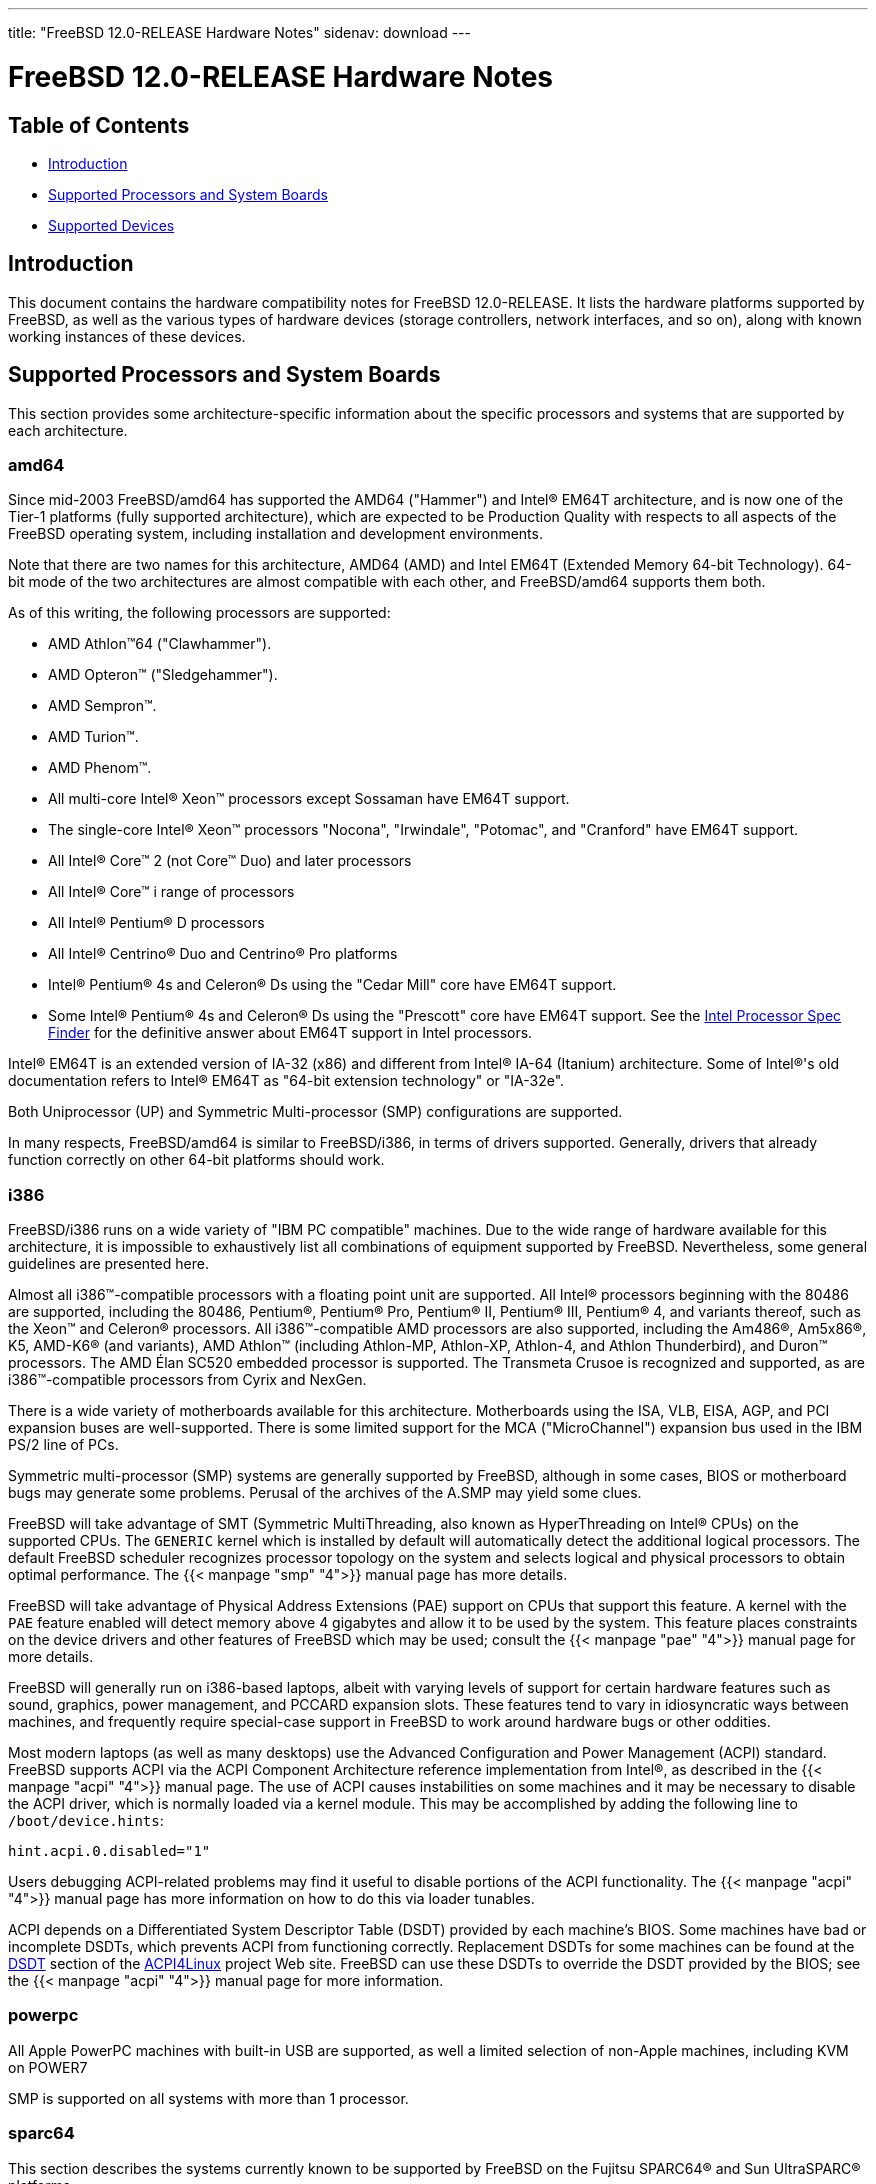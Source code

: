 ---
title: "FreeBSD 12.0-RELEASE Hardware Notes"
sidenav: download
---

:releaseCurrent: 12.0-RELEASE

= FreeBSD {releaseCurrent} Hardware Notes

== Table of Contents

* <<intro,Introduction>>
* <<proc,Supported Processors and System Boards>>
* <<support,Supported Devices>>

[[intro]]
== Introduction

This document contains the hardware compatibility notes for FreeBSD {releaseCurrent}. It lists the hardware platforms supported by FreeBSD, as well as the various types of hardware devices (storage controllers, network interfaces, and so on), along with known working instances of these devices.

[[proc]]
== Supported Processors and System Boards

This section provides some architecture-specific information about the specific processors and systems that are supported by each architecture.

[[proc-amd64]]
=== amd64

Since mid-2003 FreeBSD/amd64 has supported the AMD64 ("Hammer") and Intel(R) EM64T architecture, and is now one of the Tier-1 platforms (fully supported architecture), which are expected to be Production Quality with respects to all aspects of the FreeBSD operating system, including installation and development environments.

Note that there are two names for this architecture, AMD64 (AMD) and Intel EM64T (Extended Memory 64-bit Technology). 64-bit mode of the two architectures are almost compatible with each other, and FreeBSD/amd64 supports them both.

As of this writing, the following processors are supported:

* AMD Athlon(TM)64 ("Clawhammer").
* AMD Opteron(TM) ("Sledgehammer").
* AMD Sempron(TM).
* AMD Turion(TM).
* AMD Phenom(TM).
* All multi-core Intel(R) Xeon(TM) processors except Sossaman have EM64T support.
* The single-core Intel(R) Xeon(TM) processors "Nocona", "Irwindale", "Potomac", and "Cranford" have EM64T support.
* All Intel(R) Core(TM) 2 (not Core(TM) Duo) and later processors
* All Intel(R) Core(TM) i range of processors
* All Intel(R) Pentium(R) D processors
* All Intel(R) Centrino(R) Duo and Centrino(R) Pro platforms
* Intel(R) Pentium(R) 4s and Celeron(R) Ds using the "Cedar Mill" core have EM64T support.
* Some Intel(R) Pentium(R) 4s and Celeron(R) Ds using the "Prescott" core have EM64T support. See the http://processorfinder.intel.com[Intel Processor Spec Finder] for the definitive answer about EM64T support in Intel processors.

Intel(R) EM64T is an extended version of IA-32 (x86) and different from Intel(R) IA-64 (Itanium) architecture. Some of Intel(R)'s old documentation refers to Intel(R) EM64T as "64-bit extension technology" or "IA-32e".

Both Uniprocessor (UP) and Symmetric Multi-processor (SMP) configurations are supported.

In many respects, FreeBSD/amd64 is similar to FreeBSD/i386, in terms of drivers supported. Generally, drivers that already function correctly on other 64-bit platforms should work.

[[proc-i386]]
=== i386

FreeBSD/i386 runs on a wide variety of "IBM PC compatible" machines. Due to the wide range of hardware available for this architecture, it is impossible to exhaustively list all combinations of equipment supported by FreeBSD. Nevertheless, some general guidelines are presented here.

Almost all i386(TM)-compatible processors with a floating point unit are supported. All Intel(R) processors beginning with the 80486 are supported, including the 80486, Pentium(R), Pentium(R) Pro, Pentium(R) II, Pentium(R) III, Pentium(R) 4, and variants thereof, such as the Xeon(TM) and Celeron(R) processors. All i386(TM)-compatible AMD processors are also supported, including the Am486(R), Am5x86(R), K5, AMD-K6(R) (and variants), AMD Athlon(TM) (including Athlon-MP, Athlon-XP, Athlon-4, and Athlon Thunderbird), and Duron(TM) processors. The AMD Élan SC520 embedded processor is supported. The Transmeta Crusoe is recognized and supported, as are i386(TM)-compatible processors from Cyrix and NexGen.

There is a wide variety of motherboards available for this architecture. Motherboards using the ISA, VLB, EISA, AGP, and PCI expansion buses are well-supported. There is some limited support for the MCA ("MicroChannel") expansion bus used in the IBM PS/2 line of PCs.

Symmetric multi-processor (SMP) systems are generally supported by FreeBSD, although in some cases, BIOS or motherboard bugs may generate some problems. Perusal of the archives of the A.SMP may yield some clues.

FreeBSD will take advantage of SMT (Symmetric MultiThreading, also known as HyperThreading on Intel(R) CPUs) on the supported CPUs. The `GENERIC` kernel which is installed by default will automatically detect the additional logical processors. The default FreeBSD scheduler recognizes processor topology on the system and selects logical and physical processors to obtain optimal performance. The {{< manpage "smp" "4">}} manual page has more details.

FreeBSD will take advantage of Physical Address Extensions (PAE) support on CPUs that support this feature. A kernel with the `PAE` feature enabled will detect memory above 4 gigabytes and allow it to be used by the system. This feature places constraints on the device drivers and other features of FreeBSD which may be used; consult the {{< manpage "pae" "4">}} manual page for more details.

FreeBSD will generally run on i386-based laptops, albeit with varying levels of support for certain hardware features such as sound, graphics, power management, and PCCARD expansion slots. These features tend to vary in idiosyncratic ways between machines, and frequently require special-case support in FreeBSD to work around hardware bugs or other oddities.

Most modern laptops (as well as many desktops) use the Advanced Configuration and Power Management (ACPI) standard. FreeBSD supports ACPI via the ACPI Component Architecture reference implementation from Intel(R), as described in the {{< manpage "acpi" "4">}} manual page. The use of ACPI causes instabilities on some machines and it may be necessary to disable the ACPI driver, which is normally loaded via a kernel module. This may be accomplished by adding the following line to `/boot/device.hints`:

[.programlisting]
....
hint.acpi.0.disabled="1"
....

Users debugging ACPI-related problems may find it useful to disable portions of the ACPI functionality. The {{< manpage "acpi" "4">}} manual page has more information on how to do this via loader tunables.

ACPI depends on a Differentiated System Descriptor Table (DSDT) provided by each machine's BIOS. Some machines have bad or incomplete DSDTs, which prevents ACPI from functioning correctly. Replacement DSDTs for some machines can be found at the http://acpi.sourceforge.net/dsdt/index.php[DSDT] section of the http://acpi.sourceforge.net/[ACPI4Linux] project Web site. FreeBSD can use these DSDTs to override the DSDT provided by the BIOS; see the {{< manpage "acpi" "4">}} manual page for more information.

[[proc-powerpc]]
=== powerpc

All Apple PowerPC machines with built-in USB are supported, as well a limited selection of non-Apple machines, including KVM on POWER7

SMP is supported on all systems with more than 1 processor.

[[proc-sparc64]]
=== sparc64

This section describes the systems currently known to be supported by FreeBSD on the Fujitsu SPARC64(R) and Sun UltraSPARC(R) platforms.

SMP is supported on all systems with more than 1 processor.

When using the `GENERIC` kernel, FreeBSD/sparc64 systems not equipped with a framebuffer supported by the {{< manpage "creator" "4">}} (Sun Creator, Sun Creator3D and Sun Elite3D) or {{< manpage "fetch" "4">}} (Sun PGX and Sun PGX64 as well as the ATI Mach64 chips found onboard in for example Sun Blade(TM) 100, Sun Blade(TM) 150, Sun Ultra(TM) 5 and Sun Ultra(TM) 10) driver must use the serial console.

If you have a system that is not listed here, it may not have been tested with FreeBSD {releaseCurrent}. We encourage you to try it and send a note to the A.SPARC with your results, including which devices work and which do not.

The following systems are fully supported by FreeBSD:

* Naturetech GENIALstation 777S
* Sun Blade(TM) 100
* Sun Blade(TM) 150
* Sun Enterprise(TM) 150
* Sun Enterprise(TM) 220R
* Sun Enterprise(TM) 250
* Sun Enterprise(TM) 420R
* Sun Enterprise(TM) 450
* Sun Fire(TM) B100s (support for the on-board NICs first appeared in 8.1-RELEASE)
* Sun Fire(TM) V100
* Sun Fire(TM) V120
* Sun Netra(TM) t1 100/105
* Sun Netra(TM) T1 AC200/DC200
* Sun Netra(TM) t 1100
* Sun Netra(TM) t 1120
* Sun Netra(TM) t 1125
* Sun Netra(TM) t 1400/1405
* Sun Netra(TM) 120
* Sun Netra(TM) X1
* Sun SPARCEngine(R) Ultra AX1105
* Sun SPARCEngine(R) Ultra AXe
* Sun SPARCEngine(R) Ultra AXi
* Sun SPARCEngine(R) Ultra AXmp
* Sun SPARCEngine(R) CP1500
* Sun Ultra(TM) 1
* Sun Ultra(TM) 1E
* Sun Ultra(TM) 2
* Sun Ultra(TM) 5
* Sun Ultra(TM) 10
* Sun Ultra(TM) 30
* Sun Ultra(TM) 60
* Sun Ultra(TM) 80
* Sun Ultra(TM) 450

The following systems are partially supported by FreeBSD. In particular the fiber channel controllers in SBus-based systems are not supported. However, it is possible to use these with a SCSI controller supported by the {{< manpage "esp" "4">}} driver (Sun ESP SCSI, Sun FAS Fast-SCSI and Sun FAS366 Fast-Wide SCSI controllers).

* Sun Enterprise(TM) 3500
* Sun Enterprise(TM) 4500

Starting with 7.2-RELEASE, sparc64 systems based on Sun UltraSPARC(R) III and beyond are also supported by FreeBSD, which includes the following known working systems:

* Sun Blade(TM) 1000
* Sun Blade(TM) 1500
* Sun Blade(TM) 2000
* Sun Blade(TM) 2500
* Sun Fire(TM) 280R
* Sun Fire(TM) V210
* Sun Fire(TM) V215 (support first appeared in 7.3-RELEASE and 8.1-RELEASE)
* Sun Fire(TM) V240
* Sun Fire(TM) V245 (support first appeared in 7.3-RELEASE and 8.1-RELEASE)
* Sun Fire(TM) V250
* Sun Fire(TM) V440 (support for the on-board NICs first appeared in 7.3-RELEASE and 8.0-RELEASE)
* Sun Fire(TM) V480 (501-6780 and 501-6790 centerplanes only, for which support first appeared in 7.3-RELEASE and 8.1-RELEASE, other centerplanes might work beginning with 8.3-RELEASE and 9.0-RELEASE)
* Sun Fire(TM) V880
* Sun Fire(TM) V890 (support first appeared in 7.4-RELEASE and 8.1-RELEASE, non-mixed UltraSPARC(R) IV/IV+ CPU-configurations only)
* Netra(TM) 20/Netra(TM) T4

The following Sun UltraSPARC(R) systems are not tested but believed to be also supported by FreeBSD:

* Sun Fire(TM) V125
* Sun Fire(TM) V490 (support first appeared in 7.4-RELEASE and 8.1-RELEASE, non-mixed UltraSPARC(R) IV/IV+ CPU-configurations only)

Starting with 7.4-RELEASE and 8.1-RELEASE, sparc64 systems based on Fujitsu SPARC64(R) V are also supported by FreeBSD, which includes the following known working systems:

* Fujitsu PRIMEPOWER(R) 250

The following Fujitsu PRIMEPOWER(R) systems are not tested but believed to be also supported by FreeBSD:

* Fujitsu PRIMEPOWER(R) 450
* Fujitsu PRIMEPOWER(R) 650
* Fujitsu PRIMEPOWER(R) 850

////
The "Supported Devices" section of the release notes.

Generally processor-independent, with conditional text inclusion handling any architecture-dependent text.

Within each subsection describing a class of hardware (i.e. Ethernet interfaces), list broad groups of devices alphabetically as paragraphs sorted alphabetically (frequently these groups will be arranged by manufacturer, i.e. 3Com Ethernet interfaces).

Where applicable, a "Miscellaneous" section may follow all other named sections.

These guidelines are not hard-and-fast rules, and exceptions will occur. Following these guidelines (vague as they may be) is highly recommended to try to keep the formatting of this section consistent.

We give manpage references using the &man entities where possible. If a driver has no manpage (and consequently no man page, we simply give the name of the driver).

Please avoid doing man pages conversions unless you know for sure that an entity and manpage exist; sweeps through this file to fix "missed" conversions are likely to break the build.
////

[[support]]
== Supported Devices

This section describes the devices currently known to be supported by FreeBSD. Other configurations may also work, but simply have not been tested yet. Feedback, updates, and corrections to this list are encouraged.

Where possible, the drivers applicable to each device or class of devices is listed. If the driver in question has a manual page in the FreeBSD base distribution (most should), it is referenced here. Information on specific models of supported devices, controllers, etc. can be found in the manual pages.

[.note]
*Note*: +
The device lists in this document are being generated automatically from FreeBSD manual pages. This means that some devices, which are supported by multiple drivers, may appear multiple times.


[[disk]]
=== Disk Controllers

[amd64, i386, sparc64] IDE/ATA controllers ({{< manpage "ata" "4">}} driver)

Controllers supported by the {{< manpage "aac" "4">}} driver include:

* Adaptec AAC-364
* Adaptec RAID 2045
* Adaptec RAID 2405
* Adaptec RAID 2445
* Adaptec RAID 2805
* Adaptec RAID 3085
* Adaptec RAID 31205
* Adaptec RAID 31605
* Adaptec RAID 5085
* Adaptec RAID 51205
* Adaptec RAID 51245
* Adaptec RAID 51605
* Adaptec RAID 51645
* Adaptec RAID 52445
* Adaptec RAID 5405
* Adaptec RAID 5445
* Adaptec RAID 5805
* Adaptec SAS RAID 3405
* Adaptec SAS RAID 3805
* Adaptec SAS RAID 4000SAS
* Adaptec SAS RAID 4005SAS
* Adaptec SAS RAID 4800SAS
* Adaptec SAS RAID 4805SAS
* Adaptec SATA RAID 2020SA ZCR
* Adaptec SATA RAID 2025SA ZCR
* Adaptec SATA RAID 2026ZCR
* Adaptec SATA RAID 2410SA
* Adaptec SATA RAID 2420SA
* Adaptec SATA RAID 2610SA
* Adaptec SATA RAID 2620SA
* Adaptec SATA RAID 2810SA
* Adaptec SATA RAID 2820SA
* Adaptec SATA RAID 21610SA
* Adaptec SCSI RAID 2020ZCR
* Adaptec SCSI RAID 2025ZCR
* Adaptec SCSI RAID 2120S
* Adaptec SCSI RAID 2130S
* Adaptec SCSI RAID 2130SLP
* Adaptec SCSI RAID 2230SLP
* Adaptec SCSI RAID 2200S
* Adaptec SCSI RAID 2240S
* Adaptec SCSI RAID 3230S
* Adaptec SCSI RAID 3240S
* Adaptec SCSI RAID 5400S
* Dell CERC SATA RAID 2
* Dell PERC 2/Si
* Dell PERC 2/QC
* Dell PERC 3/Si
* Dell PERC 3/Di
* Dell PERC 320/DC
* HP ML110 G2 (Adaptec SATA RAID 2610SA)
* HP NetRAID 4M
* IBM ServeRAID 8i
* IBM ServeRAID 8k
* IBM ServeRAID 8s
* ICP RAID ICP5045BL
* ICP RAID ICP5085BL
* ICP RAID ICP5085SL
* ICP RAID ICP5125BR
* ICP RAID ICP5125SL
* ICP RAID ICP5165BR
* ICP RAID ICP5165SL
* ICP RAID ICP5445SL
* ICP RAID ICP5805BL
* ICP RAID ICP5805SL
* ICP ICP5085BR SAS RAID
* ICP ICP9085LI SAS RAID
* ICP ICP9047MA SATA RAID
* ICP ICP9067MA SATA RAID
* ICP ICP9087MA SATA RAID
* ICP ICP9014RO SCSI RAID
* ICP ICP9024RO SCSI RAID
* Legend S220
* Legend S230
* Sun STK RAID REM
* Sun STK RAID EM
* SG-XPCIESAS-R-IN
* SG-XPCIESAS-R-EX
* AOC-USAS-S4i
* AOC-USAS-S8i
* AOC-USAS-S4iR
* AOC-USAS-S8iR
* AOC-USAS-S8i-LP
* AOC-USAS-S8iR-LP

The {{< manpage "adv" "4">}} driver supports the following SCSI controllers:

* AdvanSys ABP510/5150
* AdvanSys ABP5140
* AdvanSys ABP5142
* AdvanSys ABP902/3902
* AdvanSys ABP3905
* AdvanSys ABP915
* AdvanSys ABP920
* AdvanSys ABP3922
* AdvanSys ABP3925
* AdvanSys ABP930, ABP930U, ABP930UA
* AdvanSys ABP960, ABP960U
* AdvanSys ABP542
* AdvanSys ABP842
* AdvanSys ABP940
* AdvanSys ABP940UA/3940UA
* AdvanSys ABP940U
* AdvanSys ABP3960UA
* AdvanSys ABP970, ABP970U
* AdvanSys ABP852
* AdvanSys ABP950
* AdvanSys ABP980, ABP980U
* AdvanSys ABP980UA/3980UA

The {{< manpage "adw" "4">}} driver supports SCSI controllers including:

* AdvanSys ABP940UW/ABP3940UW
* AdvanSys ABP950UW
* AdvanSys ABP970UW
* AdvanSys ABP3940U2W
* AdvanSys ABP3950U2W

The {{< manpage "aha" "4">}} driver supports the following SCSI host adapters:

* Adaptec AHA-154xB
* Adaptec AHA-154xC
* Adaptec AHA-154xCF
* Adaptec AHA-154xCP
* DTC 3290 SCSI controller in 1542 emulation mode
* Tekram SCSI controllers in 154x emulation mode

The {{< manpage "ahc" "4">}} driver supports the following SCSI host adapter chips and SCSI controller cards:

* Adaptec AIC7770 host adapter chip
* Adaptec AIC7850 host adapter chip
* Adaptec AIC7860 host adapter chip
* Adaptec AIC7870 host adapter chip
* Adaptec AIC7880 host adapter chip
* Adaptec AIC7890 host adapter chip
* Adaptec AIC7891 host adapter chip
* Adaptec AIC7892 host adapter chip
* Adaptec AIC7895 host adapter chip
* Adaptec AIC7896 host adapter chip
* Adaptec AIC7897 host adapter chip
* Adaptec AIC7899 host adapter chip
* Adaptec 274X(W)
* Adaptec 274X(T)
* Adaptec 2910
* Adaptec 2915
* Adaptec 2920C
* Adaptec 2930C
* Adaptec 2930U2
* Adaptec 2940
* Adaptec 2940J
* Adaptec 2940N
* Adaptec 2940U
* Adaptec 2940AU
* Adaptec 2940UW
* Adaptec 2940UW Dual
* Adaptec 2940UW Pro
* Adaptec 2940U2W
* Adaptec 2940U2B
* Adaptec 2950U2W
* Adaptec 2950U2B
* Adaptec 19160B
* Adaptec 29160B
* Adaptec 29160N
* Adaptec 3940
* Adaptec 3940U
* Adaptec 3940AU
* Adaptec 3940UW
* Adaptec 3940AUW
* Adaptec 3940U2W
* Adaptec 3950U2
* Adaptec 3960
* Adaptec 39160
* Adaptec 3985
* Adaptec 4944UW
* Many motherboards with on-board SCSI support

The {{< manpage "ahci" "4">}} driver supports AHCI compatible controllers having PCI class 1 (mass storage), subclass 6 (SATA) and programming interface 1 (AHCI).

Also, in cooperation with atamarvell and atajmicron drivers of {{< manpage "ata" "4">}}, it supports AHCI part of legacy-PATA + AHCI-SATA combined controllers, such as JMicron JMB36x and Marvell 88SE61xx.

The {{< manpage "ahd" "4">}} driver supports the following:

* Adaptec AIC7901 host adapter chip
* Adaptec AIC7901A host adapter chip
* Adaptec AIC7902 host adapter chip
* Adaptec 29320 host adapter
* Adaptec 39320 host adapter
* Many motherboards with on-board SCSI support

The adapters supported by the {{< manpage "aic" "4">}} driver include:

* Adaptec AHA-1505 (ISA)
* Adaptec AHA-1510A, AHA-1510B (ISA)
* Adaptec AHA-1520A, AHA-1520B (ISA)
* Adaptec AHA-1522A, AHA-1522B (ISA)
* Adaptec AHA-1535 (ISA)
* Creative Labs SoundBlaster SCSI host adapter (ISA)
* Adaptec AHA-1460, AHA-1460B, AHA-1460C, AHA-1460D (PC Card)

Controllers supported by the {{< manpage "amr" "4">}} driver include:

* MegaRAID SATA 150-4
* MegaRAID SATA 150-6
* MegaRAID SATA 300-4X
* MegaRAID SATA 300-8X
* MegaRAID SCSI 320-1E
* MegaRAID SCSI 320-2E
* MegaRAID SCSI 320-4E
* MegaRAID SCSI 320-0X
* MegaRAID SCSI 320-2X
* MegaRAID SCSI 320-4X
* MegaRAID SCSI 320-0
* MegaRAID SCSI 320-1
* MegaRAID SCSI 320-2
* MegaRAID SCSI 320-4
* MegaRAID Series 418
* MegaRAID i4 133 RAID
* MegaRAID Elite 1500 (Series 467)
* MegaRAID Elite 1600 (Series 493)
* MegaRAID Elite 1650 (Series 4xx)
* MegaRAID Enterprise 1200 (Series 428)
* MegaRAID Enterprise 1300 (Series 434)
* MegaRAID Enterprise 1400 (Series 438)
* MegaRAID Enterprise 1500 (Series 467)
* MegaRAID Enterprise 1600 (Series 471)
* MegaRAID Express 100 (Series 466WS)
* MegaRAID Express 200 (Series 466)
* MegaRAID Express 300 (Series 490)
* MegaRAID Express 500 (Series 475)
* Dell PERC
* Dell PERC 2/SC
* Dell PERC 2/DC
* Dell PERC 3/DCL
* Dell PERC 3/QC
* Dell PERC 4/DC
* Dell PERC 4/IM
* Dell PERC 4/SC
* Dell PERC 4/Di
* Dell PERC 4e/DC
* Dell PERC 4e/Di
* Dell PERC 4e/Si
* Dell PERC 4ei
* HP NetRAID-1/Si
* HP NetRAID-3/Si (D4943A)
* HP Embedded NetRAID
* Intel RAID Controller SRCS16
* Intel RAID Controller SRCU42X

The {{< manpage "arcmsr" "4">}} driver supports the following cards:

* ARC-1110
* ARC-1120
* ARC-1130
* ARC-1160
* ARC-1170
* ARC-1110ML
* ARC-1120ML
* ARC-1130ML
* ARC-1160ML
* ARC-1200
* ARC-1201
* ARC-1203
* ARC-1210
* ARC-1212
* ARC-1213
* ARC-1214
* ARC-1216
* ARC-1220
* ARC-1222
* ARC-1223
* ARC-1224
* ARC-1226
* ARC-1230
* ARC-1231
* ARC-1260
* ARC-1261
* ARC-1270
* ARC-1280
* ARC-1210ML
* ARC-1220ML
* ARC-1231ML
* ARC-1261ML
* ARC-1280ML
* ARC-1380
* ARC-1381
* ARC-1680
* ARC-1681
* ARC-1880
* ARC-1882
* ARC-1883
* ARC-1884

The {{< manpage "bt" "4">}} driver supports the following BusLogic MultiMaster “W”, “C”, “S”, and “A” series and compatible SCSI host adapters:

* BusLogic BT-445C
* BusLogic BT-445S
* BusLogic BT-540CF
* BusLogic BT-542B
* BusLogic BT-542B
* BusLogic BT-542D
* BusLogic BT-545C
* BusLogic BT-545S
* BusLogic/BusTek BT-640
* BusLogic BT-946C
* BusLogic BT-948
* BusLogic BT-956C
* BusLogic BT-956CD
* BusLogic BT-958
* BusLogic BT-958D
* Storage Dimensions SDC3211B / SDC3211F
    
Controllers supported by the {{< manpage "ciss" "4">}} driver include:

* Compaq Smart Array 5300 (simple mode only)
* Compaq Smart Array 532
* Compaq Smart Array 5i
* HP Smart Array 5312
* HP Smart Array 6i
* HP Smart Array 641
* HP Smart Array 642
* HP Smart Array 6400
* HP Smart Array 6400 EM
* HP Smart Array E200
* HP Smart Array E200i
* HP Smart Array P212
* HP Smart Array P220i
* HP Smart Array P222
* HP Smart Array P230i
* HP Smart Array P400
* HP Smart Array P400i
* HP Smart Array P410
* HP Smart Array P410i
* HP Smart Array P411
* HP Smart Array P420
* HP Smart Array P420i
* HP Smart Array P421
* HP Smart Array P430
* HP Smart Array P430i
* HP Smart Array P431
* HP Smart Array P530
* HP Smart Array P531
* HP Smart Array P600
* HP Smart Array P721m
* HP Smart Array P731m
* HP Smart Array P800
* HP Smart Array P812
* HP Smart Array P830
* HP Smart Array P830i
* HP Modular Smart Array 20 (MSA20)
* HP Modular Smart Array 500 (MSA500)

The {{< manpage "dpt" "4">}} driver provides support for the following RAID adapters:

* DPT Smart Cache Plus
* Smart Cache II (PM2?2?, PM2024/PM2124 [PCI]) (Gen2)
* Smart RAID II (PM3?2?, PM3021, PM3222)
* Smart Cache III (PM2?3?)
* Smart RAID III (PM3?3?, PM3334UW [PCI]) (Gen3)
* Smart Cache IV (PM2?4?, PM2044/PM2144 [PCI]) (Gen4)
* Smart RAID IV

[.note]
*Note*: +
[amd64, i386] Booting from these controllers is supported. EISA adapters are not supported.

Controllers supported by the {{< manpage "esp" "4">}} driver include:

* Sun ESP family
* Sun FAS family
* Tekram DC390
* Tekram DC390T

The {{< manpage "hpt27xx" "4">}} driver supports the following SAS controllers:

* HighPoint's RocketRAID 271x series
* HighPoint's RocketRAID 272x series
* HighPoint's RocketRAID 274x series
* HighPoint's RocketRAID 276x series
* HighPoint's RocketRAID 278x series

The {{< manpage "hptiop" "4">}} driver supports the following SAS and SATA RAID controllers:

* HighPoint RocketRAID 4522
* HighPoint RocketRAID 4521
* HighPoint RocketRAID 4520
* HighPoint RocketRAID 4322
* HighPoint RocketRAID 4321
* HighPoint RocketRAID 4320
* HighPoint RocketRAID 4311
* HighPoint RocketRAID 4310
* HighPoint RocketRAID 3640
* HighPoint RocketRAID 3622
* HighPoint RocketRAID 3620

The {{< manpage "hptiop" "4">}} driver also supports the following SAS and SATA RAID controllers that are already End-of-Life:

* HighPoint RocketRAID 4211
* HighPoint RocketRAID 4210
* HighPoint RocketRAID 3560
* HighPoint RocketRAID 3540
* HighPoint RocketRAID 3530
* HighPoint RocketRAID 3522
* HighPoint RocketRAID 3521
* HighPoint RocketRAID 3520
* HighPoint RocketRAID 3511
* HighPoint RocketRAID 3510
* HighPoint RocketRAID 3410
* HighPoint RocketRAID 3320
* HighPoint RocketRAID 3220
* HighPoint RocketRAID 3122
* HighPoint RocketRAID 3120
* HighPoint RocketRAID 3020

The {{< manpage "hptmv" "4">}} driver supports the following ATA RAID controllers:

* HighPoint's RocketRAID 182x series

The {{< manpage "hptrr" "4">}} driver supports the following RAID controllers:

* RocketRAID 172x series
* RocketRAID 174x series
* RocketRAID 2210
* RocketRAID 222x series
* RocketRAID 2240
* RocketRAID 230x series
* RocketRAID 231x series
* RocketRAID 232x series
* RocketRAID 2340
* RocketRAID 2522

The following controllers are supported by the {{< manpage "ida" "4">}} driver:

* Compaq SMART Array 221
* Compaq Integrated SMART Array Controller
* Compaq SMART Array 4200
* Compaq SMART Array 4250ES
* Compaq SMART 3200 Controller
* Compaq SMART 3100ES Controller
* Compaq SMART-2/DH Controller
* Compaq SMART-2/SL Controller
* Compaq SMART-2/P Controller

Controllers supported by the {{< manpage "iir" "4">}} driver include:

* Intel RAID Controller SRCMR
* Intel Server RAID Controller U3-l (SRCU31a)
* Intel Server RAID Controller U3-1L (SRCU31La)
* Intel Server RAID Controller U3-2 (SRCU32)
* All past and future releases of Intel and ICP RAID Controllers.
* Intel RAID Controller SRCU21 (discontinued)
* Intel RAID Controller SRCU31 (older revision, not compatible)
* Intel RAID Controller SRCU31L (older revision, not compatible)

The SRCU31 and SRCU31L can be updated via a firmware update available from Intel.

Controllers supported by the {{< manpage "ips" "4">}} driver include:

* IBM ServeRAID 3H
* ServeRAID 4L/4M/4H
* ServeRAID Series 5
* ServeRAID 6i/6M
* ServeRAID 7t/7k/7M

Newer ServeRAID controllers are supported by the {{< manpage "aac" "4">}} or {{< manpage "mfi" "4">}} driver.

The {{< manpage "isci" "4">}} driver provides support for Intel C600 SAS controllers.

Cards supported by the {{< manpage "isp" "4">}} driver include:

* Qlogic 1000
* Qlogic 1020
* Qlogic 1040
* Qlogic 1080
* Qlogic 10160
* Qlogic 1240
* Qlogic 1280
* Qlogic 12160
* Qlogic 210X
* Qlogic 220X
* Qlogic 2300
* Qlogic 2312
* Qlogic 234X
* Qlogic 2322
* Qlogic 200
* Qlogic 2422
* Qlogic 246x (aka 2432)
* Qlogic 256x (aka 2532)
* Qlogic 267x/836x (aka 2031/8031)
* Qlogic 2690/2692/2694 (aka 2684/2692)
* Qlogic 2740/2742/2764 (aka 2722/2714)

The {{< manpage "mfi" "4">}} driver supports the following hardware:

* LSI MegaRAID SAS 1078
* LSI MegaRAID SAS 8408E
* LSI MegaRAID SAS 8480E
* LSI MegaRAID SAS 9240
* LSI MegaRAID SAS 9260
* Dell PERC5
* Dell PERC6
* IBM ServeRAID M1015 SAS/SATA
* IBM ServeRAID M1115 SAS/SATA
* IBM ServeRAID M5015 SAS/SATA
* IBM ServeRAID M5110 SAS/SATA
* IBM ServeRAID-MR10i
* Intel RAID Controller SRCSAS18E
* Intel RAID Controller SROMBSAS18E

Controllers supported by the {{< manpage "mlx" "4">}} driver include:

* Mylex DAC960P
* Mylex DAC960PD / DEC KZPSC (Fast Wide)
* Mylex DAC960PDU
* Mylex DAC960PL
* Mylex DAC960PJ
* Mylex DAC960PG
* Mylex DAC960PU / DEC PZPAC (Ultra Wide)
* Mylex AcceleRAID 150 (DAC960PRL)
* Mylex AcceleRAID 250 (DAC960PTL1)
* Mylex eXtremeRAID 1100 (DAC1164P)
* RAIDarray 230 controllers, aka the Ultra-SCSI DEC KZPAC-AA (1-ch, 4MB cache), KZPAC-CA (3-ch, 4MB), KZPAC-CB (3-ch, 8MB cache)

All major firmware revisions (2.x, 3.x, 4.x and 5.x) are supported, however it is always advisable to upgrade to the most recent firmware available for the controller.

Compatible Mylex controllers not listed should work, but have not been verified.

[.note]
*Note*: +
[amd64, i386] Booting from these controllers is supported. EISA adapters are not supported.

Controllers supported by the {{< manpage "mly" "4">}} driver include:

* Mylex AcceleRAID 160
* Mylex AcceleRAID 170
* Mylex AcceleRAID 352
* Mylex eXtremeRAID 2000
* Mylex eXtremeRAID 3000

Compatible Mylex controllers not listed should work, but have not been verified.

These controllers are supported by the {{< manpage "mpr" "4">}} driver:

* Broadcom Ltd./Avago Tech (LSI) SAS 3004 (4 Port SAS)
* Broadcom Ltd./Avago Tech (LSI) SAS 3008 (8 Port SAS)
* Broadcom Ltd./Avago Tech (LSI) SAS 3108 (8 Port SAS)
* Broadcom Ltd./Avago Tech (LSI) SAS 3216 (16 Port SAS)
* Broadcom Ltd./Avago Tech (LSI) SAS 3224 (24 Port SAS)
* Broadcom Ltd./Avago Tech (LSI) SAS 3316 (16 Port SAS)
* Broadcom Ltd./Avago Tech (LSI) SAS 3324 (24 Port SAS)
* Broadcom Ltd./Avago Tech (LSI) SAS 3408 (8 Port SAS/PCIe)
* Broadcom Ltd./Avago Tech (LSI) SAS 3416 (16 Port SAS/PCIe)
* Broadcom Ltd./Avago Tech (LSI) SAS 3508 (8 Port SAS/PCIe)
* Broadcom Ltd./Avago Tech (LSI) SAS 3516 (16 Port SAS/PCIe)
* Broadcom Ltd./Avago Tech (LSI) SAS 3616 (16 Port SAS/PCIe)
* Broadcom Ltd./Avago Tech (LSI) SAS 3708 (8 Port SAS/PCIe)
* Broadcom Ltd./Avago Tech (LSI) SAS 3716 (16 Port SAS/PCIe)

These controllers are supported by the {{< manpage "mps" "4">}} driver:

* Broadcom Ltd./Avago Tech (LSI) SAS 2004 (4 Port SAS)
* Broadcom Ltd./Avago Tech (LSI) SAS 2008 (8 Port SAS)
* Broadcom Ltd./Avago Tech (LSI) SAS 2108 (8 Port SAS)
* Broadcom Ltd./Avago Tech (LSI) SAS 2116 (16 Port SAS)
* Broadcom Ltd./Avago Tech (LSI) SAS 2208 (8 Port SAS)
* Broadcom Ltd./Avago Tech (LSI) SAS 2308 (8 Port SAS)
* Broadcom Ltd./Avago Tech (LSI) SSS6200 Solid State Storage
* Intel Integrated RAID Module RMS25JB040
* Intel Integrated RAID Module RMS25JB080
* Intel Integrated RAID Module RMS25KB040
* Intel Integrated RAID Module RMS25KB080

The following controllers are supported by the {{< manpage "mpt" "4">}} driver:
    
* LSI Logic 53c1030, LSI Logic LSI2x320-X (Single and Dual Ultra320 SCSI)
* LSI Logic AS1064, LSI Logic AS1068
* LSI Logic FC909 (1Gb/s Fibre Channel)
* LSI Logic FC909A (Dual 1Gb/s Fibre Channel)
* LSI Logic FC919, LSI Logic 7102XP-LC (Single 2Gb/s Fibre Channel)
* LSI Logic FC929, LSI Logic FC929X, LSI Logic 7202XP-LC (Dual 2Gb/s Fibre Channel)
* LSI Logic FC949X (Dual 4Gb/s Fibre Channel)
* LSI Logic FC949E, LSI Logic FC949ES (Dual 4Gb/s Fibre Channel PCI-Express)

The Ultra 320 SCSI controller chips supported by the {{< manpage "mpt" "4">}} driver can be found onboard on many systems including:

* Dell PowerEdge 1750 thru 2850
* IBM eServer xSeries 335

These systems also contain Integrated RAID Mirroring and Integrated RAID Mirroring Enhanced which this driver also supports.

The SAS controller chips are also present on many new AMD/Opteron based systems, like the Sun 4100. Note that this controller can drive both SAS and SATA drives or a mix of them at the same time. The Integrated RAID Mirroring available for these controllers is poorly supported at best.

The Fibre Channel controller chipset are supported by a broad variety of speeds and systems. The Apple Fibre Channel HBA is in fact the FC949ES card.

This driver also supports target mode for Fibre Channel cards. This support may be enabled by setting the desired role of the core via the LSI Logic firmware utility that establishes what roles the card can take on - no separate compilation is required.

The {{< manpage "mrsas" "4">}} driver supports the following hardware:

[ Thunderbolt 6Gb/s MR controller ]

* LSI MegaRAID SAS 9265
* LSI MegaRAID SAS 9266
* LSI MegaRAID SAS 9267
* LSI MegaRAID SAS 9270
* LSI MegaRAID SAS 9271
* LSI MegaRAID SAS 9272
* LSI MegaRAID SAS 9285
* LSI MegaRAID SAS 9286
* DELL PERC H810
* DELL PERC H710/P

[ Invader/Fury 12Gb/s MR controller ]

* LSI MegaRAID SAS 9380
* LSI MegaRAID SAS 9361
* LSI MegaRAID SAS 9341
* DELL PERC H830
* DELL PERC H730/P
* DELL PERC H330

The {{< manpage "mvs" "4">}} driver supports the following controllers:

Gen-I (SATA 1.5Gbps):

* 88SX5040
* 88SX5041
* 88SX5080
* 88SX5081

Gen-II (SATA 3Gbps, NCQ, PMP):

* 88SX6040
* 88SX6041 (including Adaptec 1420SA)
* 88SX6080
* 88SX6081

Gen-IIe (SATA 3Gbps, NCQ, PMP with FBS):

* 88SX6042
* 88SX7042 (including Adaptec 1430SA)
* 88F5182 SoC
* 88F6281 SoC
* MV78100 SoC

Note, that this hardware supports command queueing and FIS-based switching only for ATA DMA commands. ATAPI and non-DMA ATA commands executed one by one for each port.

The {{< manpage "ncr" "4">}} driver provides support for the following NCR/Symbios SCSI controller chips:

* 53C810
* 53C810A
* 53C815
* 53C820
* 53C825A
* 53C860
* 53C875
* 53C875J
* 53C885
* 53C895
* 53C895A
* 53C896
* 53C1510D

The following devices are currently supported by the {{< manpage "ncv" "4">}} driver:

* I-O DATA PCSC-DV
* KME KXLC002 (TAXAN ICD-400PN, etc.), KXLC004, and UJDCD450
* Macnica Miracle SCSI-II mPS110
* Media Intelligent MSC-110, MSC-200
* New Media Corporation BASICS SCSI
* Qlogic Fast SCSI
* RATOC REX-9530, REX-5572 (SCSI only)

Controllers supported by the {{< manpage "nsp" "4">}} driver include:

* Alpha-Data AD-PCS201
* I-O DATA CBSC16

The {{< manpage "pms" "4">}} driver supports the following hardware:

* Tachyon TS Fibre Channel Card
* Tachyon TL Fibre Channel Card
* Tachyon XL2 Fibre Channel Card
* Tachyon DX2 Fibre Channel Card
* Tachyon DX2+ Fibre Channel Card
* Tachyon DX4+ Fibre Channel Card
* Tachyon QX2 Fibre Channel Card
* Tachyon QX4 Fibre Channel Card
* Tachyon DE4 Fibre Channel Card
* Tachyon QE4 Fibre Channel Card
* Tachyon XL10 Fibre Channel Card
* PMC Sierra SPC SAS-SATA Card
* PMC Sierra SPC-V SAS-SATA Card
* PMC Sierra SPC-VE SAS-SATA Card
* PMC Sierra SPC-V 16 Port SAS-SATA Card
* PMC Sierra SPC-VE 16 Port SAS-SATA Card
* PMC Sierra SPC-V SAS-SATA Card 12Gig
* PMC Sierra SPC-VE SAS-SATA Card 12Gig
* PMC Sierra SPC-V 16 Port SAS-SATA Card 12Gig
* PMC Sierra SPC-VE 16 Port SAS-SATA Card 12Gig
* Adaptec Hialeah 4/8 Port SAS-SATA HBA Card 6Gig
* Adaptec Hialeah 4/8 Port SAS-SATA RAID Card 6Gig
* Adaptec Hialeah 8/16 Port SAS-SATA HBA Card 6Gig
* Adaptec Hialeah 8/16 Port SAS-SATA RAID Card 6Gig
* Adaptec Hialeah 8/16 Port SAS-SATA HBA Encryption Card 6Gig
* Adaptec Hialeah 8/16 Port SAS-SATA RAID Encryption Card 6Gig
* Adaptec Delray 8 Port SAS-SATA HBA Card 12Gig
* Adaptec Delray 8 Port SAS-SATA HBA Encryption Card 12Gig
* Adaptec Delray 16 Port SAS-SATA HBA Card 12Gig
* Adaptec Delray 16 Port SAS-SATA HBA Encryption Card 12Gig

The {{< manpage "pst" "4">}} driver supports the Promise Supertrak SX6000 ATA hardware RAID controller.

The {{< manpage "siis" "4">}} driver supports the following controller chips:

* SiI3124 (PCI-X 133MHz/64bit, 4 ports)
* SiI3131 (PCIe 1.0 x1, 1 port)
* SiI3132 (PCIe 1.0 x1, 2 ports)
* SiI3531 (PCIe 1.0 x1, 1 port)

Controllers supported by the {{< manpage "stg" "4">}} driver include:

* Adaptec 2920/A
* Future Domain SCSI2GO
* Future Domain TMC-18XX/3260
* IBM SCSI PCMCIA Card
* ICM PSC-2401 SCSI
* MELCO IFC-SC
* RATOC REX-5536, REX-5536AM, REX-5536M, REX-9836A

Note that the Adaptec 2920C is supported by the {{< manpage "ahc" "4">}} driver.

The {{< manpage "sym" "4">}} driver provides support for the following Symbios/LSI Logic PCI SCSI controllers:

* 53C810
* 53C810A
* 53C815
* 53C825
* 53C825A
* 53C860
* 53C875
* 53C876
* 53C895
* 53C895A
* 53C896
* 53C897
* 53C1000
* 53C1000R
* 53C1010-33
* 53C1010-66
* 53C1510D

The SCSI controllers supported by {{< manpage "sym" "4">}} can be either embedded on a motherboard, or on one of the following add-on boards:

* ASUS SC-200, SC-896
* Data Technology DTC3130 (all variants)
* DawiControl DC2976UW
* Diamond FirePort (all)
* NCR cards (all)
* Symbios cards (all)
* Tekram DC390W, 390U, 390F, 390U2B, 390U2W, 390U3D, and 390U3W
* Tyan S1365

SCSI controllers supported by the {{< manpage "trm" "4">}} driver include:

* Tekram DC-315 PCI Ultra SCSI adapter without BIOS and internal SCSI connector
* Tekram DC-315U PCI Ultra SCSI adapter without BIOS
* Tekram DC-395F PCI Ultra-Wide SCSI adapter with flash BIOS and 68-pin external SCSI connector
* Tekram DC-395U PCI Ultra SCSI adapter with flash BIOS
* Tekram DC-395UW PCI Ultra-Wide SCSI adapter with flash BIOS
* Tekram DC-395U2W PCI Ultra2-Wide SCSI adapter with flash BIOS

For the Tekram DC-310/U and DC-390F/U/UW/U2B/U2W/U3W PCI SCSI host adapters, use the {{< manpage "sym" "4">}} driver.

The {{< manpage "twa" "4">}} driver supports the following SATA RAID controllers:

* AMCC's 3ware 9500S-4LP
* AMCC's 3ware 9500S-8
* AMCC's 3ware 9500S-8MI
* AMCC's 3ware 9500S-12
* AMCC's 3ware 9500S-12MI
* AMCC's 3ware 9500SX-4LP
* AMCC's 3ware 9500SX-8LP
* AMCC's 3ware 9500SX-12
* AMCC's 3ware 9500SX-12MI
* AMCC's 3ware 9500SX-16ML
* AMCC's 3ware 9550SX-4LP
* AMCC's 3ware 9550SX-8LP
* AMCC's 3ware 9550SX-12
* AMCC's 3ware 9550SX-12MI
* AMCC's 3ware 9550SX-16ML
* AMCC's 3ware 9650SE-2LP
* AMCC's 3ware 9650SE-4LPML
* AMCC's 3ware 9650SE-8LPML
* AMCC's 3ware 9650SE-12ML
* AMCC's 3ware 9650SE-16ML
* AMCC's 3ware 9650SE-24M8

The {{< manpage "twe" "4">}} driver supports the following PATA/SATA RAID controllers:

* AMCC's 3ware 5000 series
* AMCC's 3ware 6000 series
* AMCC's 3ware 7000-2
* AMCC's 3ware 7006-
* AMCC's 3ware 7500-4LP
* AMCC's 3ware 7500-8
* AMCC's 3ware 7500-12
* AMCC's 3ware 7506-4LP
* AMCC's 3ware 7506-8
* AMCC's 3ware 7506-12
* AMCC's 3ware 8006-2LP
* AMCC's 3ware 8500-4LP
* AMCC's 3ware 8500-8
* AMCC's 3ware 8500-12
* AMCC's 3ware 8506-4LP
* AMCC's 3ware 8506-8
* AMCC's 3ware 8506-8MI
* AMCC's 3ware 8506-12
* AMCC's 3ware 8506-12MI

The {{< manpage "tws" "4">}} driver supports the following SATA/SAS RAID controller:

* LSI's 3ware SAS 9750 series

The {{< manpage "vpo" "4">}} driver supports the following parallel to SCSI interfaces:

* Adaptec AIC-7110 Parallel to SCSI interface (built-in to Iomega ZIP drives)
* Iomega Jaz Traveller interface
* Iomega MatchMaker SCSI interface (built-in to Iomega ZIP+ drives)

With all supported SCSI controllers, full support is provided for SCSI-I, SCSI-II, and SCSI-III peripherals, including hard disks, optical disks, tape drives (including DAT, 8mm Exabyte, Mammoth, and DLT), medium changers, processor target devices and CD-ROM drives. WORM devices that support CD-ROM commands are supported for read-only access by the CD-ROM drivers (such as {{< manpage "cd" "4">}}). WORM/CD-R/CD-RW writing support is provided by {{< manpage "cdrecord" "1">}}, which is a part of the sysutils/cdrtools port in the Ports Collection.

The following CD-ROM type systems are supported at this time:

* SCSI interface (also includes ProAudio Spectrum and SoundBlaster SCSI) ({{< manpage "cd" "4">}})
* ATAPI IDE interface ({{< manpage "acd" "4">}})

[[ethernet]]
=== Ethernet Interfaces

The {{< manpage "ae" "4">}} driver supports Attansic/Atheros L2 PCIe FastEthernet controllers, and is known to support the following hardware:

* ASUS EeePC 701
* ASUS EeePC 900

Other hardware may or may not work with this driver.

The {{< manpage "age" "4">}} driver provides support for LOMs based on Attansic/Atheros L1 Gigabit Ethernet controller chips, including:

* ASUS M2N8-VMX
* ASUS M2V
* ASUS M3A
* ASUS P2-M2A590G
* ASUS P5B-E
* ASUS P5B-MX/WIFI-AP
* ASUS P5B-VMSE
* ASUS P5K
* ASUS P5KC
* ASUS P5KPL-C
* ASUS P5KPL-VM
* ASUS P5K-SE
* ASUS P5K-V
* ASUS P5L-MX
* ASUS P5DL2-VM
* ASUS P5L-VM 1394
* ASUS G2S

The {{< manpage "ale" "4">}} device driver provides support for the following Ethernet controllers:

* Atheros AR8113 PCI Express Fast Ethernet controller
* Atheros AR8114 PCI Express Fast Ethernet controller
* Atheros AR8121 PCI Express Gigabit Ethernet controller

Adapters supported by the {{< manpage "aue" "4">}} driver include:

* Abocom UFE1000, DSB650TX_NA
* Accton USB320-EC, SpeedStream
* ADMtek AN986, AN8511
* Billionton USB100, USB100LP, USB100EL, USBE100
* Corega Ether FEther USB-T, FEther USB-TX, FEther USB-TXS
* D-Link DSB-650, DSB-650TX, DSB-650TX-PNA
* Elecom LD-USBL/TX
* Elsa Microlink USB2Ethernet
* HP hn210e
* I-O Data USB ETTX
* Kingston KNU101TX
* LinkSys USB10T adapters that contain the AN986 Pegasus chipset, USB10TA, USB10TX, USB100TX, USB100H1
* MELCO LUA-TX, LUA2-TX
* Netgear FA101
* Planex UE-200TX
* Sandberg USB to Network Link (model number 133-06)
* Siemens Speedstream
* SmartBridges smartNIC
* SMC 2202USB
* SOHOware NUB100

The {{< manpage "axe" "4">}} driver supports ASIX Electronics AX88172/AX88178/AX88772/AX88772A/AX88772B/AX88760 based USB Ethernet adapters including:

AX88172:

* AboCom UF200
* Acer Communications EP1427X2
* ASIX AX88172
* ATen UC210T
* Billionton SnapPort
* Billionton USB2AR
* Buffalo (Melco Inc.) LUA-U2-KTX
* Corega USB2_TX
* D-Link DUBE100
* Goodway GWUSB2E
* JVC MP_PRX1
* LinkSys USB200M
* Netgear FA120
* Sitecom LN-029
* System TALKS Inc. SGC-X2UL

AX88178:

* ASIX AX88178
* Belkin F5D5055
* Logitec LAN-GTJ/U2A
* Buffalo (Melco Inc.) LUA3-U2-AGT
* Planex Communications GU1000T
* Sitecom Europe LN-028

AX88772:

* ASIX AX88772
* Buffalo (Melco Inc.) LUA3-U2-ATX
* D-Link DUBE100B1
* Planex UE-200TX-G
* Planex UE-200TX-G2

AX88772A:

* ASIX AX88772A
* Cisco-Linksys USB200Mv2

AX88772B:

* ASIX AX88772B
* Lenovo USB 2.0 Ethernet

AX88760:

* ASIX AX88760

ASIX Electronics AX88178A/AX88179 USB Gigabit Ethernet adapters ({{< manpage "axge" "4">}}driver)

The {{< manpage "bce" "4">}} driver provides support for various NICs based on the QLogic NetXtreme II family of Gigabit Ethernet controllers, including the following:

* QLogic NetXtreme II BCM5706 1000Base-SX
* QLogic NetXtreme II BCM5706 1000Base-T
* QLogic NetXtreme II BCM5708 1000Base-SX
* QLogic NetXtreme II BCM5708 1000Base-T
* QLogic NetXtreme II BCM5709 1000Base-SX
* QLogic NetXtreme II BCM5709 1000Base-T
* QLogic NetXtreme II BCM5716 1000Base-T
* Dell PowerEdge 1950 integrated BCM5708 NIC
* Dell PowerEdge 2950 integrated BCM5708 NIC
* Dell PowerEdge R710 integrated BCM5709 NIC
* HP NC370F Multifunction Gigabit Server Adapter
* HP NC370T Multifunction Gigabit Server Adapter
* HP NC370i Multifunction Gigabit Server Adapter
* HP NC371i Multifunction Gigabit Server Adapter
* HP NC373F PCIe Multifunc Giga Server Adapter
* HP NC373T PCIe Multifunction Gig Server Adapter
* HP NC373i Multifunction Gigabit Server Adapter
* HP NC373m Multifunction Gigabit Server Adapter
* HP NC374m PCIe Multifunction Adapter
* HP NC380T PCIe DP Multifunc Gig Server Adapter
* HP NC382T PCIe DP Multifunction Gigabit Server Adapter
* HP NC382i DP Multifunction Gigabit Server Adapter
* HP NC382m DP 1GbE Multifunction BL-c Adapter

[amd64, i386] Broadcom BCM4401 based Fast Ethernet adapters ({{< manpage "bfe" "4">}}driver)

The {{< manpage "bge" "4">}} driver provides support for various NICs based on the Broadcom BCM570x family of Gigabit Ethernet controller chips, including the following:

* 3Com 3c996-SX (1000baseSX)
* 3Com 3c996-T (10/100/1000baseTX)
* Apple Thunderbolt Display (10/100/1000baseTX)
* Apple Thunderbolt to Gigabit Ethernet Adapter (10/100/1000baseTX)
* Dell PowerEdge 1750 integrated BCM5704C NIC (10/100/1000baseTX)
* Dell PowerEdge 2550 integrated BCM5700 NIC (10/100/1000baseTX)
* Dell PowerEdge 2650 integrated BCM5703 NIC (10/100/1000baseTX)
* Dell PowerEdge R200 integrated BCM5750 NIC (10/100/1000baseTX)
* Dell PowerEdge R300 integrated BCM5722 NIC (10/100/1000baseTX)
* IBM x235 server integrated BCM5703x NIC (10/100/1000baseTX)
* HP Compaq dc7600 integrated BCM5752 NIC (10/100/1000baseTX)
* HP ProLiant NC7760 embedded Gigabit NIC (10/100/1000baseTX)
* HP ProLiant NC7770 PCI-X Gigabit NIC (10/100/1000baseTX)
* HP ProLiant NC7771 PCI-X Gigabit NIC (10/100/1000baseTX)
* HP ProLiant NC7781 embedded PCI-X Gigabit NIC (10/100/1000baseTX)
* Netgear GA302T (10/100/1000baseTX)
* SysKonnect SK-9D21 (10/100/1000baseTX)
* SysKonnect SK-9D41 (1000baseSX)

The {{< manpage "bnxt" "4">}} driver provides support for various NICs based on the Broadcom NetXtreme-C and NetXtreme-E families of Gigabit Ethernet controller chips, including the following:

* Broadcom BCM57301 NetXtreme-C 10Gb Ethernet Controller
* Broadcom BCM57302 NetXtreme-C 10Gb/25Gb Ethernet Controller
* Broadcom BCM57304 NetXtreme-C 10Gb/25Gb/40Gb/50Gb Ethernet Controller
* Broadcom BCM57304 NetXtreme-C Ethernet Virtual Function
* Broadcom BCM57314 NetXtreme-C Ethernet Virtual Function
* Broadcom BCM57402 NetXtreme-E 10Gb Ethernet Controller
* Broadcom BCM57402 NetXtreme-E Ethernet Partition
* Broadcom BCM57404 NetXtreme-E 10Gb/25Gb Ethernet Controller
* Broadcom BCM57404 NetXtreme-E Ethernet Virtual Function
* Broadcom BCM57404 NetXtreme-E Partition
* Broadcom BCM57406 NetXtreme-E 10GBASE-T Ethernet Controller
* Broadcom BCM57406 NetXtreme-E Partition
* Broadcom BCM57407 NetXtreme-E 10GBase-T Ethernet Controller
* Broadcom BCM57407 NetXtreme-E 25Gb Ethernet Controller
* Broadcom BCM57407 NetXtreme-E Partition
* Broadcom BCM57412 NetXtreme-E Partition
* Broadcom BCM57414 NetXtreme-E Ethernet Virtual Function
* Broadcom BCM57414 NetXtreme-E Partition
* Broadcom BCM57416 NetXtreme-E Partition
* Broadcom BCM57417 NetXtreme-E Ethernet Partition
* Broadcom BCM57454 NetXtreme-E 10Gb/25Gb/40Gb/50Gb/100Gb Ethernet

The {{< manpage "bxe" "4">}} driver provides support for various NICs based on the QLogic NetXtreme II family of 10Gb Ethernet controller chips, including the following:

* QLogic NetXtreme II BCM57710 10Gb
* QLogic NetXtreme II BCM57711 10Gb
* QLogic NetXtreme II BCM57711E 10Gb
* QLogic NetXtreme II BCM57712 10Gb
* QLogic NetXtreme II BCM57712-MF 10Gb
* QLogic NetXtreme II BCM57800 10Gb
* QLogic NetXtreme II BCM57800-MF 10Gb
* QLogic NetXtreme II BCM57810 10Gb
* QLogic NetXtreme II BCM57810-MF 10Gb
* QLogic NetXtreme II BCM57840 10Gb / 20Gb
* QLogic NetXtreme II BCM57840-MF 10Gb

The chips supported by the {{< manpage "cas" "4">}} driver are:

* National Semiconductor DP83065 Saturn Gigabit Ethernet
* Sun Cassini Gigabit Ethernet
* Sun Cassini+ Gigabit Ethernet

The following add-on cards are known to work with the {{< manpage "cas" "4">}} driver at this time:

* Sun GigaSwift Ethernet 1.0 MMF (Cassini Kuheen) (part no. 501-5524)
* Sun GigaSwift Ethernet 1.0 UTP (Cassini) (part no. 501-5902)
* Sun GigaSwift Ethernet UTP (GCS) (part no. 501-6719)
* Sun Quad GigaSwift Ethernet UTP (QGE) (part no. 501-6522)
* Sun Quad GigaSwift Ethernet PCI-X (QGE-X) (part no. 501-6738)

The following devices are supported by the {{< manpage "cdce" "4">}} driver:

* Prolific PL-2501 Host-to-Host Bridge Controller
* Sharp Zaurus PDA
* Terayon TJ-715 DOCSIS Cable Modem

[amd64, i386] Crystal Semiconductor CS89x0-based NICs ({{< manpage "cs" "4">}}driver)

The {{< manpage "cue" "4">}} driver supports CATC USB-EL1210A based USB Ethernet adapters including:

* Belkin F5U011/F5U111
* CATC Netmate
* CATC Netmate II
* SmartBridges SmartLink

The {{< manpage "cxgb" "4">}} driver supports 10 Gigabit and 1 Gigabit Ethernet adapters based on the T3 and T3B chipset:

* Chelsio 10GBase-CX4
* Chelsio 10GBase-LR
* Chelsio 10GBase-SR

The {{< manpage "cxgbe" "4">}} driver supports 100Gb and 25Gb Ethernet adapters based on the T6 ASIC:

* Chelsio T6225-CR
* Chelsio T6225-SO-CR
* Chelsio T62100-LP-CR
* Chelsio T62100-SO-CR
* Chelsio T62100-CR

The {{< manpage "cxgbe" "4">}} driver supports 40Gb, 10Gb and 1Gb Ethernet adapters based on the T5 ASIC:

* Chelsio T580-CR
* Chelsio T580-LP-CR
* Chelsio T580-LP-SO-CR
* Chelsio T560-CR
* Chelsio T540-CR
* Chelsio T540-LP-CR
* Chelsio T522-CR
* Chelsio T520-LL-CR
* Chelsio T520-CR
* Chelsio T520-SO
* Chelsio T520-BT
* Chelsio T504-BT

The {{< manpage "cxgbe" "4">}} driver supports 10Gb and 1Gb Ethernet adapters based on the T4 ASIC:

* Chelsio T420-CR
* Chelsio T422-CR
* Chelsio T440-CR
* Chelsio T420-BCH
* Chelsio T440-BCH
* Chelsio T440-CH
* Chelsio T420-SO
* Chelsio T420-CX
* Chelsio T420-BT
* Chelsio T404-BT

The {{< manpage "dc" "4">}} driver provides support for the following chipsets:

* DEC/Intel 21143
* ADMtek AL981 Comet, AN985 Centaur, ADM9511 Centaur II and ADM9513 Centaur II
* ALi/ULi M5261 and M5263
* ASIX Electronics AX88140A and AX88141
* Conexant LANfinity RS7112 (miniPCI)
* Davicom DM9009, DM9100, DM9102 and DM9102A
* Lite-On 82c168 and 82c169 PNIC
* Lite-On/Macronix 82c115 PNIC II
* Macronix 98713, 98713A, 98715, 98715A, 98715AEC-C, 98725, 98727 and 98732
* Xircom X3201 (cardbus only)

The following NICs are known to work with the {{< manpage "dc" "4">}} driver at this time:

* 3Com OfficeConnect 10/100B (ADMtek AN985 Centaur-P)
* Abocom FE2500
* Accton EN1217 (98715A)
* Accton EN2242 MiniPCI
* Adico AE310TX (98715A)
* Alfa Inc GFC2204 (ASIX AX88140A)
* Built in 10Mbps only Ethernet on Compaq Presario 7900 series desktops (21143, non-MII)
* Built in Sun DMFE 10/100 Mbps Ethernet on Sun Netra X1 and Sun Fire V100 (DM9102A, MII)
* Built in Ethernet on LinkSys EtherFast 10/100 Instant GigaDrive (DM9102, MII)
* CNet Pro110B (ASIX AX88140A)
* CNet Pro120A (98715A or 98713A) and CNet Pro120B (98715)
* Compex RL100-TX (98713 or 98713A)
* D-Link DFE-570TX (21143, MII, quad port)
* Digital DE500-BA 10/100 (21143, non-MII)
* ELECOM Laneed LD-CBL/TXA (ADMtek AN985)
* Hawking CB102 CardBus
* IBM EtherJet Cardbus Adapter
* Intel PRO/100 Mobile Cardbus (versions that use the X3201 chipset)
* Jaton XpressNet (Davicom DM9102)
* Kingston KNE100TX (21143, MII)
* Kingston KNE110TX (PNIC 82c169)
* LinkSys LNE100TX (PNIC 82c168, 82c169)
* LinkSys LNE100TX v2.0 (PNIC II 82c115)
* LinkSys LNE100TX v4.0/4.1 (ADMtek AN985 Centaur-P)
* Matrox FastNIC 10/100 (PNIC 82c168, 82c169)
* Melco LGY-PCI-TXL
* Microsoft MN-120 10/100 CardBus (ADMTek Centaur-C)
* Microsoft MN-130 10/100 PCI (ADMTek Centaur-P)
* NDC SOHOware SFA110A (98713A)
* NDC SOHOware SFA110A Rev B4 (98715AEC-C)
* NetGear FA310-TX Rev. D1, D2 or D3 (PNIC 82c169)
* Netgear FA511
* PlaneX FNW-3602-T (ADMtek AN985)
* SMC EZ Card 10/100 1233A-TX (ADMtek AN985)
* SVEC PN102-TX (98713)
* Xircom Cardbus Realport
* Xircom Cardbus Ethernet 10/100
* Xircom Cardbus Ethernet II 10/100

Adapters supported by the {{< manpage "de" "4">}} driver include:

* Adaptec ANA-6944/TX
* Cogent EM100FX and EM440TX
* Corega FastEther PCI-TX
* D-Link DFE-500TX
* DEC DE435, DEC DE450, and DEC DE500
* ELECOM LD-PCI2T, LD-PCITS
* I-O DATA LA2/T-PCI
* SMC Etherpower 8432, 9332 and 9334
* ZNYX ZX3xx

The {{< manpage "ed" "4">}} driver supports the following Ethernet NICs:

* 3Com 3c503 Etherlink II
* AR-P500 Ethernet
* Accton EN1644 (old model), EN1646 (old model), EN2203 (old model) (110pin) (flags 0xd00000)
* Accton EN2212/EN2216/UE2216
* Allied Telesis CentreCOM LA100-PCM_V2
* AmbiCom 10BaseT card (8002, 8002T, 8010 and 8610)
* Bay Networks NETGEAR FA410TXC Fast Ethernet
* Belkin F5D5020 PC Card Fast Ethernet
* Billionton LM5LT-10B Ethernet/Modem PC Card
* Billionton LNT-10TB, LNT-10TN Ethernet PC Card
* Bromax iPort 10/100 Ethernet PC Card
* Bromax iPort 10 Ethernet PC Card
* Buffalo LPC2-CLT, LPC3-CLT, LPC3-CLX, LPC4-TX, LPC-CTX PC Card
* Buffalo LPC-CF-CLT CF Card
* CNet BC40 adapter
* Compex Net-A adapter
* Compex RL2000
* Corega Ether PCC-T/EtherII PCC-T/FEther PCC-TXF/PCC-TXD PCC-T/Fether II TXD
* Corega LAPCCTXD (TC5299J)
* CyQ've ELA-010
* DEC EtherWorks DE305
* Danpex EN-6200P2
* D-Link DE-660, DE-660+
* D-Link IC-CARD/IC-CARD+ Ethernet
* ELECOM Laneed LD-CDL/TX, LD-CDF, LD-CDS, LD-10/100CD, LD-CDWA (DP83902A)
* Hawking PN652TX PC Card (AX88790)
* HP PC Lan+ 27247B and 27252A
* IBM Creditcard Ethernet I/II
* I-O DATA ET2/T-PCI
* I-O DATA PCLATE
* Kingston KNE-PC2, CIO10T, KNE-PCM/x Ethernet
* KTI ET32P2 PCI
* Linksys EC2T/PCMPC100/PCM100, PCMLM56
* Linksys EtherFast 10/100 PC Card, Combo PCMCIA Ethernet Card (PCMPC100 V2)
* MACNICA Ethernet ME1 for JEIDA
* MELCO LGY-PCI-TR
* MELCO LPC-T/LPC2-T/LPC2-CLT/LPC2-TX/LPC3-TX/LPC3-CLX
* NDC Ethernet Instant-Link
* National Semiconductor InfoMover NE4100
* NetGear FA-410TX
* NetVin NV5000SC
* Network Everywhere Ethernet 10BaseT PC Card
* New Media LANSurfer 10+56 Ethernet/Modem
* New Media LANSurfer
* Novell NE1000/NE2000/NE2100
* PLANEX ENW-8300-T
* PLANEX FNW-3600-T
* Psion 10/100 LANGLOBAL Combine iT
* RealTek 8019
* RealTek 8029
* Relia Combo-L/M-56k PC Card
* SMC Elite 16 WD8013
* SMC Elite Ultra
* SMC WD8003E/WD8003EBT/WD8003S/WD8003SBT/WD8003W/WD8013EBT/WD8013W and clones
* SMC EZCard PC Card, 8040-TX, 8041-TX (AX88x90), 8041-TX V.2 (TC5299J)
* Socket LP-E, ES-1000 Ethernet/Serial, LP-E CF, LP-FE CF
* Surecom EtherPerfect EP-427
* Surecom NE-34
* TDK 3000/3400/5670 Fast Ethernet/Modem
* TDK LAK-CD031, Grey Cell GCS2000 Ethernet Card
* TDK DFL5610WS Ethernet/Modem PC Card
* Telecom Device SuperSocket RE450T
* Toshiba LANCT00A PC Card
* VIA VT86C926
* Winbond W89C940
* Winbond W89C940F

ISA, PCI and PC Card devices are supported.

The {{< manpage "ed" "4">}} driver does not support the following Ethernet NICs:

* Mitsubishi LAN Adapter B8895

The {{< manpage "em" "4">}} driver supports Gigabit Ethernet adapters based on the Intel 82540, 82541ER, 82541PI, 82542, 82543, 82544, 82545, 82546, 82546EB, 82546GB, 82547, 82571, 82572, 82573, 82574, 82575, 82576, and 82580 controller chips:

* Intel Gigabit ET Dual Port Server Adapter (82576)
* Intel Gigabit VT Quad Port Server Adapter (82575)
* Intel Single, Dual and Quad Gigabit Ethernet Controller (82580)
* Intel i210 and i211 Gigabit Ethernet Controller
* Intel i350 and i354 Gigabit Ethernet Controller
* Intel PRO/1000 CT Network Connection (82547)
* Intel PRO/1000 F Server Adapter (82543)
* Intel PRO/1000 Gigabit Server Adapter (82542)
* Intel PRO/1000 GT Desktop Adapter (82541PI)
* Intel PRO/1000 MF Dual Port Server Adapter (82546)
* Intel PRO/1000 MF Server Adapter (82545)
* Intel PRO/1000 MF Server Adapter (LX) (82545)
* Intel PRO/1000 MT Desktop Adapter (82540)
* Intel PRO/1000 MT Desktop Adapter (82541)
* Intel PRO/1000 MT Dual Port Server Adapter (82546)
* Intel PRO/1000 MT Quad Port Server Adapter (82546EB)
* Intel PRO/1000 MT Server Adapter (82545)
* Intel PRO/1000 PF Dual Port Server Adapter (82571)
* Intel PRO/1000 PF Quad Port Server Adapter (82571)
* Intel PRO/1000 PF Server Adapter (82572)
* Intel PRO/1000 PT Desktop Adapter (82572)
* Intel PRO/1000 PT Dual Port Server Adapter (82571)
* Intel PRO/1000 PT Quad Port Server Adapter (82571)
* Intel PRO/1000 PT Server Adapter (82572)
* Intel PRO/1000 T Desktop Adapter (82544)
* Intel PRO/1000 T Server Adapter (82543)
* Intel PRO/1000 XF Server Adapter (82544)
* Intel PRO/1000 XT Server Adapter (82544)

The {{< manpage "ep" "4">}} driver supports Ethernet adapters based on the 3Com 3C5x9 Etherlink III Parallel Tasking chipset, including:

* 3Com 3C1 CF
* 3Com 3C509-TP, 3C509-BNC, 3C509-Combo, 3C509-TPO, 3C509-TPC ISA
* 3Com 3C509B-TP, 3C509B-BNC, 3C509B-Combo, 3C509B-TPO, 3C509B-TPC ISA
* 3Com 3C562/3C563 PCMCIA
* 3Com 3C574, 3C574TX, 3C574-TX, 3CCFE574BT, 3CXFE574BT, 3C3FE574BT PCMCIA
* 3Com 3C589, 3C589B, 3C589C, 3C589D, 3CXE589DT PCMCIA
* 3Com 3CCFEM556B, 3CCFEM556BI PCMCIA
* 3Com 3CXE589EC, 3CCE589EC, 3CXE589ET, 3CCE589ET PCMCIA
* 3Com Megahertz 3CCEM556, 3CXEM556, 3CCEM556B, 3CXEM556B, 3C3FEM556C PCMCIA
* 3Com OfficeConnect 3CXSH572BT, 3CCSH572BT PCMCIA
* Farallon EtherWave and EtherMac PC Card (P/n 595/895 with BLUE arrow)

Agere ET1310 Gigabit Ethernet adapters ({{< manpage "et" "4">}}driver)

The {{< manpage "ex" "4">}} driver supports the following Ethernet adapters:

* Intel EtherExpress Pro/10 ISA
* Intel EtherExpress Pro/10+ ISA
* Olicom OC2220 Ethernet PC Card
* Olicom OC2232 Ethernet/Modem PC Card
* Silicom Ethernet LAN PC Card
* Silicom EtherSerial LAN PC Card

Controllers and cards supported by the {{< manpage "fe" "4">}} driver include:

* Allied Telesis RE1000, RE1000Plus, ME1500 (110-pin)
* CONTEC C-NET(98)P2, C-NET (9N)E (110-pin), C-NET(9N)C (ExtCard)
* CONTEC C-NET(PC)C PC Card Ethernet
* Eagle Tech NE200T
* Eiger Labs EPX-10BT
* Fujitsu FMV-J182, FMV-J182A
* Fujitsu MB86960A, MB86965A
* Fujitsu MBH10303, MBH10302 PC Card Ethernet
* Fujitsu Towa LA501 Ethernet
* HITACHI HT-4840-11 PC Card Ethernet
* NextCom J Link NC5310
* RATOC REX-5588, REX-9822, REX-4886, and REX-R280
* RATOC REX-9880/9881/9882/9883
* TDK LAC-98012, LAC-98013, LAC-98025, LAC-9N011 (110-pin)
* TDK LAK-CD011, LAK-CD021, LAK-CD021A, LAK-CD021BX
* Ungermann-Bass Access/PC N98C+(PC85152, PC85142), Access/NOTE N98(PC86132) (110-pin)

Adapters supported by the {{< manpage "fxp" "4">}} driver include:

* Intel EtherExpress PRO/10
* Intel InBusiness 10/100
* Intel PRO/100B / EtherExpressPRO/100 B PCI Adapter
* Intel PRO/100+ Management Adapter
* Intel PRO/100 VE Desktop Adapter
* Intel PRO/100 VM Network Connection
* Intel PRO/100 M Desktop Adapter
* Intel PRO/100 S Desktop, Server and Dual-Port Server Adapters
* Many on-board network interfaces on Intel motherboards

Chips supported by the {{< manpage "gem" "4">}} driver include:

* Apple GMAC
* Sun ERI 10/100 Mbps Ethernet
* Sun GEM Gigabit Ethernet

The following add-on cards are known to work with the {{< manpage "gem" "4">}} driver at this time:

* Sun Gigabit Ethernet PCI 2.0/3.0 (GBE/P) (part no. 501-4373)
* Sun Gigabit Ethernet SBus 2.0/3.0 (GBE/S) (part no. 501-4375)

The {{< manpage "hme" "4">}} driver supports the on-board Ethernet interfaces of many Sun UltraSPARC workstation and server models.

Cards supported by the {{< manpage "hme" "4">}} driver include:

* Sun PCI SunSwift Adapter
* Sun SBus SunSwift Adapter “( hme” and “SUNW,hme”)
* Sun PCI Sun100BaseT Adapter 2.0
* Sun SBus Sun100BaseT 2.0
* Sun PCI Quad FastEthernet Controller
* Sun SBus Quad FastEthernet Controller

The following devices are supported by the {{< manpage "ipheth" "4">}} driver:

* Apple iPhone tethering (all models)
* Apple iPad tethering (all models)

The {{< manpage "ixgbe" "4">}} driver supports the following cards:

* Intel(R) 10 Gigabit XF SR/AF Dual Port Server Adapter
* Intel(R) 10 Gigabit XF SR/LR Server Adapter
* Intel(R) 82598EB 10 Gigabit AF Network Connection
* Intel(R) 82598EB 10 Gigabit AT CX4 Network Connection

Most adapters in the Intel Ethernet 700 Series with SFP+/SFP28/QSFP+ cages have firmware that requires that Intel qualified modules are used; these qualified modules are listed below. This qualification check cannot be disabled by the driver.

The {{< manpage "ixl" "4">}} driver supports 40Gb Ethernet adapters with these QSFP+ modules:

* Intel 4x10G/40G QSFP+ 40GBASE-SR4 E40GQSFPSR
* Intel 4x10G/40G QSFP+ 40GBASE-LR4 E40GQSFPLR

The {{< manpage "ixl" "4">}} driver supports 25Gb Ethernet adapters with these SFP28 modules:

* Intel 10G/25G SFP28 25GBASE-SR E25GSFP28SR
* Intel 10G/25G SFP28 25GBASE-SR E25GSFP28SRX (Extended Temp)

The {{< manpage "ixl" "4">}} driver supports 25Gb and 10Gb Ethernet adapters with these SFP+ modules:

* Intel 1G/10G SFP+ SR FTLX8571D3BCV-IT
* Intel 1G/10G SFP+ SR AFBR-703SDZ-IN2
* Intel 1G/10G SFP+ LR FTLX1471D3BCV-IT
* Intel 1G/10G SFP+ LR AFCT-701SDZ-IN2
* Intel 1G/10G SFP+ 10GBASE-SR E10GSFPSR
* Intel 10G SFP+ 10GBASE-SR E10GSFPSRX (Extended Temp)
* Intel 1G/10G SFP+ 10GBASE-LR E10GSFPLR

Note that adapters also support all passive and active limiting direct attach cables that comply with SFF-8431 v4.1 and SFF-8472 v10.4 specifications.

This is not an exhaustive list; please consult product documentation for an up-to-date list of supported media.

The {{< manpage "jme" "4">}} device driver provides support for the following Ethernet controllers:

* JMicron JMC250 PCI Express Gigabit Ethernet controller
* JMicron JMC251 PCI Express Gigabit Ethernet with Card Read Host controller
* JMicron JMC260 PCI Express Fast Ethernet controller
* JMicron JMC261 PCI Express Gigabit Ethernet with Card Read Host controller

The {{< manpage "kue" "4">}} driver supports Kawasaki LSI KL5KLUSB101B based USB Ethernet adapters including:

* 3Com 3c19250
* 3Com 3c460 HomeConnect Ethernet USB Adapter
* ADS Technologies USB-10BT
* AOX USB101
* ATen UC10T
* Abocom URE 450
* Corega USB-T
* D-Link DSB-650C
* Entrega NET-USB-E45, NET-HUB-3U1E
* I/O Data USB ETT
* Kawasaki DU-H3E
* LinkSys USB10T
* Netgear EA101
* Peracom USB Ethernet Adapter
* Psion Gold Port USB Ethernet adapter
* SMC 2102USB, 2104USB

Adapters supported by the {{< manpage "lge" "4">}} driver include:

* SMC TigerCard 1000 (SMC9462SX)
* D-Link DGE-500SX

The {{< manpage "mlx4en" "4">}} driver supports the following network adapters:

* Mellanox ConnectX-2 (ETH)
* Mellanox ConnectX-3 (ETH)

The {{< manpage "mlx5en" "4">}} driver supports 100Gb, 50Gb, 40Gb, 25Gb and 10Gb Ethernet adapters. ConnectX-5 supports:10/20/25/40/50/56/100Gb/s speeds. ConnectX-4 supports:10/20/25/40/50/56/100Gb/s speeds. ConnectX-4 LX supports:10/25/40/50Gb/s speeds (and reduced power consumption) :

* Mellanox MCX455A-ECAT
* Mellanox MCX456A-ECAT
* Mellanox MCX415A-CCAT
* Mellanox MCX416A-CCAT
* Mellanox MCX455A-FCAT
* Mellanox MCX456A-FCAT
* Mellanox MCX415A-BCAT
* Mellanox MCX416A-BCAT
* Mellanox MCX4131A-GCAT
* Mellanox MCX4131A-BCAT
* Mellanox MCX4121A-ACAT
* Mellanox MCX4111A-ACAT
* Mellanox MCX4121A-XCAT
* Mellanox MCX4111A-XCAT

The {{< manpage "msk" "4">}} driver provides support for various NICs based on the Marvell/SysKonnect Yukon II based Gigabit Ethernet controller chips, including:

* D-Link 550SX Gigabit Ethernet
* D-Link 560SX Gigabit Ethernet
* D-Link 560T Gigabit Ethernet
* Marvell Yukon 88E8021CU Gigabit Ethernet
* Marvell Yukon 88E8021 SX/LX Gigabit Ethernet
* Marvell Yukon 88E8022CU Gigabit Ethernet
* Marvell Yukon 88E8022 SX/LX Gigabit Ethernet
* Marvell Yukon 88E8061CU Gigabit Ethernet
* Marvell Yukon 88E8061 SX/LX Gigabit Ethernet
* Marvell Yukon 88E8062CU Gigabit Ethernet
* Marvell Yukon 88E8062 SX/LX Gigabit Ethernet
* Marvell Yukon 88E8035 Fast Ethernet
* Marvell Yukon 88E8036 Fast Ethernet
* Marvell Yukon 88E8038 Fast Ethernet
* Marvell Yukon 88E8039 Fast Ethernet
* Marvell Yukon 88E8040 Fast Ethernet
* Marvell Yukon 88E8040T Fast Ethernet
* Marvell Yukon 88E8042 Fast Ethernet
* Marvell Yukon 88E8048 Fast Ethernet
* Marvell Yukon 88E8050 Gigabit Ethernet
* Marvell Yukon 88E8052 Gigabit Ethernet
* Marvell Yukon 88E8053 Gigabit Ethernet
* Marvell Yukon 88E8055 Gigabit Ethernet
* Marvell Yukon 88E8056 Gigabit Ethernet
* Marvell Yukon 88E8057 Gigabit Ethernet
* Marvell Yukon 88E8058 Gigabit Ethernet
* Marvell Yukon 88E8059 Gigabit Ethernet
* Marvell Yukon 88E8070 Gigabit Ethernet
* Marvell Yukon 88E8071 Gigabit Ethernet
* Marvell Yukon 88E8072 Gigabit Ethernet
* Marvell Yukon 88E8075 Gigabit Ethernet
* SysKonnect SK-9Sxx Gigabit Ethernet
* SysKonnect SK-9Exx Gigabit Ethernet

The {{< manpage "mxge" "4">}} driver supports 10 Gigabit Ethernet adapters based on the Myricom LANai Z8E chips:

* Myricom 10GBase-CX4 (10G-PCIE-8A-C, 10G-PCIE-8AL-C)
* Myricom 10GBase-R (10G-PCIE-8A-R, 10G-PCIE-8AL-R)
* Myricom 10G XAUI over ribbon fiber (10G-PCIE-8A-Q, 10G-PCIE-8AL-Q)

The  {{< manpage "my" "4">}} driver provides support for various NICs based on the Myson chipset. Supported models include:

* Myson MTD800 PCI Fast Ethernet chip
* Myson MTD803 PCI Fast Ethernet chip
* Myson MTD89X PCI Gigabit Ethernet chip

The {{< manpage "nfe" "4">}} driver supports the following NVIDIA MCP onboard adapters:

* NVIDIA nForce MCP Networking Adapter
* NVIDIA nForce MCP04 Networking Adapter
* NVIDIA nForce 430 MCP12 Networking Adapter
* NVIDIA nForce 430 MCP13 Networking Adapter
* NVIDIA nForce MCP51 Networking Adapter
* NVIDIA nForce MCP55 Networking Adapter
* NVIDIA nForce MCP61 Networking Adapter
* NVIDIA nForce MCP65 Networking Adapter
* NVIDIA nForce MCP67 Networking Adapter
* NVIDIA nForce MCP73 Networking Adapter
* NVIDIA nForce MCP77 Networking Adapter
* NVIDIA nForce MCP79 Networking Adapter
* NVIDIA nForce2 MCP2 Networking Adapter
* NVIDIA nForce2 400 MCP4 Networking Adapter
* NVIDIA nForce2 400 MCP5 Networking Adapter
* NVIDIA nForce3 MCP3 Networking Adapter
* NVIDIA nForce3 250 MCP6 Networking Adapter
* NVIDIA nForce3 MCP7 Networking Adapter
* NVIDIA nForce4 CK804 MCP8 Networking Adapter
* NVIDIA nForce4 CK804 MCP9 Networking Adapter

The {{< manpage "nge" "4">}} driver supports National Semiconductor DP83820 and DP83821 based Gigabit Ethernet adapters including:

* Addtron AEG320T
* Ark PC SOHO-GA2500T (32-bit PCI) and SOHO-GA2000T (64-bit PCI)
* Asante FriendlyNet GigaNIX 1000TA and 1000TPC
* D-Link DGE-500T
* Linksys EG1032, revision 1
* Netgear GA621
* Netgear GA622T
* SMC EZ Card 1000 (SMC9462TX)
* Surecom Technology EP-320G-TX
* Trendware TEG-PCITX (32-bit PCI) and TEG-PCITX2 (64-bit PCI)

The {{< manpage "oce" "4">}} driver supports the following network adapters:

* Emulex BladeEngine 2
* Emulex BladeEngine 3
* Emulex Lancer

The {{< manpage "pcn" "4">}} driver supports adapters and embedded controllers based on the AMD PCnet/FAST, PCnet/FAST+, PCnet/FAST III, PCnet/PRO and PCnet/Home Fast Ethernet chips:

* AMD Am79C971 PCnet-FAST
* AMD Am79C972 PCnet-FAST+
* AMD Am79C973/Am79C975 PCnet-FAST III
* AMD Am79C976 PCnet-PRO
* AMD Am79C978 PCnet-Home
* Allied-Telesis LA-PCI

The {{< manpage "qlxgb" "4">}} driver supports 10 Gigabit Ethernet & CNA Adapter based on the following chipsets:

* QLogic 3200 series
* QLogic 8200 series

The {{< manpage "qlxgbe" "4">}} driver supports 10 Gigabit Ethernet & CNA Adapter based on the following chipsets:

* QLogic 8300 series

The {{< manpage "qlxge" "4">}} driver supports 10 Gigabit Ethernet & CNA Adapter based on the following chipsets:

* QLogic 8100 series

The {{< manpage "re" "4">}} driver supports RealTek RTL8139C+, RTL8169, RTL816xS, RTL811xS, RTL8168, RTL810xE and RTL8111 based Fast Ethernet and Gigabit Ethernet adapters including:

* Alloy Computer Products EtherGOLD 1439E 10/100 (8139C+)
* Compaq Evo N1015v Integrated Ethernet (8139C+)
* Corega CG-LAPCIGT Gigabit Ethernet (8169S)
* D-Link DGE-528(T) Gigabit Ethernet (8169S)
* Gigabyte 7N400 Pro2 Integrated Gigabit Ethernet (8110S)
* LevelOne GNC-0105T (8169S)
* LinkSys EG1032 (32-bit PCI)
* PLANEX COMMUNICATIONS Inc. GN-1200TC (8169S)
* TP-Link TG-3468 v2 Gigabit Ethernet (8168)
* USRobotics USR997902 Gigabit Ethernet (8169S)
* Xterasys XN-152 10/100/1000 NIC (8169)

Adapters supported by the {{< manpage "rl" "4">}} driver include:

* Accton “Cheetah” EN1207D (MPX 5030/5038; RealTek 8139 clone)
* Allied Telesyn AT2550
* Allied Telesyn AT2500TX
* Belkin F5D5000
* BUFFALO (Melco INC.) LPC-CB-CLX (CardBus)
* Compaq HNE-300
* CompUSA no-name 10/100 PCI Ethernet NIC
* Corega FEther CB-TXD
* Corega FEtherII CB-TXD
* D-Link DFE-520TX (rev. C1)
* D-Link DFE-528TX
* D-Link DFE-530TX+
* D-Link DFE-538TX
* D-Link DFE-690TXD
* Edimax EP-4103DL CardBus
* Encore ENL832-TX 10/100 M PCI
* Farallon NetLINE 10/100 PCI
* Genius GF100TXR
* GigaFast Ethernet EE100-AXP
* KTX-9130TX 10/100 Fast Ethernet
* LevelOne FPC-0106TX
* Longshine LCS-8038TX-R
* NDC Communications NE100TX-E
* Netronix Inc. EA-1210 NetEther 10/100
* Nortel Networks 10/100BaseTX
* OvisLink LEF-8129TX
* OvisLink LEF-8139TX
* Peppercon AG ROL-F
* Planex FNW-3603-TX
* Planex FNW-3800-TX
* SMC EZ Card 10/100 PCI 1211-TX
* SOHO (PRAGMATIC) UE-1211C

The {{< manpage "rue" "4">}} driver supports RealTek RTL8150 based USB Ethernet adapters including:

* Buffalo (Melco Inc.) LUA-KTX
* Green House GH-USB100B
* LinkSys USB100M
* Billionton 10/100 FastEthernet USBKR2

Adapters supported by the {{< manpage "sf" "4">}} driver include:

* ANA-62011 64-bit single port 10/100baseTX adapter
* ANA-62022 64-bit dual port 10/100baseTX adapter
* ANA-62044 64-bit quad port 10/100baseTX adapter
* ANA-69011 32-bit single port 10/100baseTX adapter
* ANA-62020 64-bit single port 100baseFX adapter

The {{< manpage "sfxge" "4">}} driver supports all 10Gb Ethernet adapters based on Solarflare SFC9000 family controllers.

The {{< manpage "sge" "4">}} device driver provides support for the following Ethernet controllers:

* SiS190 Fast Ethernet controller
* SiS191 Fast/Gigabit Ethernet controller

The {{< manpage "sis" "4">}} driver supports Silicon Integrated Systems SiS 900 and SiS 7016 based Fast Ethernet adapters and embedded controllers, as well as Fast Ethernet adapters based on the National Semiconductor DP83815 (MacPhyter) and DP83816 chips. Supported adapters include:

* @Nifty FNECHARD IFC USUP-TX
* MELCO LGY-PCI-TXC
* Netgear FA311-TX (DP83815)
* Netgear FA312-TX (DP83815)
* SiS 630, 635, and 735 motherboard chipsets
* Soekris Engineering net45xx, net48xx, lan1621, and lan1641

Adapters supported by the {{< manpage "sk" "4">}} driver include:

* 3Com 3C940 single port, 1000baseT adapter
* 3Com 3C2000-T single port, 1000baseT adapter
* Belkin F5D5005 single port, 1000baseT adapter
* D-Link DGE-530T single port, 1000baseT adapter
* Linksys (revision 2) single port, 1000baseT adapter
* SK-9521 SK-NET GE-T single port, 1000baseT adapter
* SK-9821 SK-NET GE-T single port, 1000baseT adapter
* SK-9822 SK-NET GE-T dual port, 1000baseT adapter
* SK-9841 SK-NET GE-LX single port, single mode fiber adapter
* SK-9842 SK-NET GE-LX dual port, single mode fiber adapter
* SK-9843 SK-NET GE-SX single port, multimode fiber adapter
* SK-9844 SK-NET GE-SX dual port, multimode fiber adapter
* SMC 9452TX single port, 1000baseT adapter

The following devices are supported by the {{< manpage "smsc" "4">}} driver:

* SMSC LAN9500, LAN9500A, LAN9505 and LAN9505A based Ethernet adapters
* SMSC LAN89530, LAN9530 and LAN9730 based Ethernet adapters
* SMSC LAN951x Ethernet adapters with integrated USB hub

The {{< manpage "sn" "4">}} driver supports SMC91Cxx based ISA and PCMCIA cards including:

* 3Com Megahertz X-Jack Ethernet PC Card XJ10BT, XJ10BC
* 3Com Megahertz XJEM and CCEM series: CCEM3288C, CCEM3288T, CCEM3336, CEM3336C, CCEM3336T, XJEM1144C, XJEM1144T, XJEM3288C, XJEM3288T, XJEM3336
* Farallon EtherMac PC Card 595a
* Motorola Mariner Ethernet/Modem PC Card
* Ositech Seven of Diamonds Ethernet PC Card
* Ositech Jack of Hearts Ethernet/Modem PC Card
* Psion Gold Card Netglobal Ethernet PC Card
* Psion Gold Card Netglobal 10/100 Fast Ethernet PC Card
* Psion Gold Card Netglobal 56k+10Mb Ethernet PC Card
* SMC EZEther PC Card (8020BT)
* SMC EZEther PC Card (8020T)

The {{< manpage "sn" "4">}} driver supports the SMC 91C90, SMC 91C92, SMC 91C94, SMC 91C95, SMC 91C96, SMC91C100 and SMC 91C100FD chips from SMC.

The Farallon EtherWave and EtherMac card came in two varieties. The {{< manpage "ep" "4">}} driver supports the 595 and 895 cards. These cards have the blue arrow on the front along with a 3Com logo. The Farallon 595a cards, which have a red arrow on the front, are also called EtherWave and EtherMac. They are supported by the {{< manpage "sn" "4">}} driver.

The {{< manpage "ste" "4">}} driver supports Sundance Technologies ST201 based Fast Ethernet adapters and embedded controllers including:

* D-Link DFE-530TXS
* D-Link DFE-550TX
* D-Link DFE-580TX

The {{< manpage "stge" "4">}} driver provides support for various NICs based on the Sundance/Tamarack TC9021 based Gigabit Ethernet controller chips, including:

* Antares Microsystems Gigabit Ethernet
* ASUS NX1101 Gigabit Ethernet
* D-Link DL-4000 Gigabit Ethernet
* IC Plus IP1000A Gigabit Ethernet
* Sundance ST-2021 Gigabit Ethernet
* Sundance ST-2023 Gigabit Ethernet
* Sundance TC9021 Gigabit Ethernet
* Tamarack TC9021 Gigabit Ethernet

The {{< manpage "ti" "4">}} driver supports Gigabit Ethernet adapters based on the Alteon Tigon I and II chips. The {{< manpage "ti" "4">}} driver has been tested with the following adapters:

* 3Com 3c985-SX Gigabit Ethernet adapter (Tigon 1)
* 3Com 3c985B-SX Gigabit Ethernet adapter (Tigon 2)
* Alteon AceNIC V Gigabit Ethernet adapter (1000baseSX)
* Alteon AceNIC V Gigabit Ethernet adapter (1000baseT)
* Digital EtherWORKS 1000SX PCI Gigabit adapter
* Netgear GA620 Gigabit Ethernet adapter (1000baseSX)
* Netgear GA620T Gigabit Ethernet adapter (1000baseT)

The following adapters should also be supported but have not yet been tested:

* Asante GigaNIX1000T Gigabit Ethernet adapter
* Asante PCI 1000BASE-SX Gigabit Ethernet adapter
* Farallon PN9000SX Gigabit Ethernet adapter
* NEC Gigabit Ethernet
* Silicon Graphics PCI Gigabit Ethernet adapter

The {{< manpage "tl" "4">}} driver supports Texas Instruments ThunderLAN based Ethernet and Fast Ethernet adapters including a large number of Compaq PCI Ethernet adapters. Also supported are:

* Olicom OC-2135/2138 10/100 TX UTP adapter
* Olicom OC-2325/OC-2326 10/100 TX UTP adapter
* Racore 8148 10baseT/100baseTX/100baseFX adapter
* Racore 8165 10/100baseTX adapter

The {{< manpage "tl" "4">}} driver also supports the built-in Ethernet adapters of various Compaq Prosignia servers and Compaq Deskpro desktop machines including:

* Compaq Netelligent 10
* Compaq Netelligent 10 T PCI UTP/Coax
* Compaq Netelligent 10/100
* Compaq Netelligent 10/100 Dual-Port
* Compaq Netelligent 10/100 Proliant
* Compaq Netelligent 10/100 TX Embedded UTP
* Compaq Netelligent 10/100 TX UTP
* Compaq NetFlex 3P
* Compaq NetFlex 3P Integrated
* Compaq NetFlex 3P w/BNC

[amd64, i386] SMC 83c17x (EPIC)-based Ethernet NICs ({{< manpage "tx" "4">}} driver)

The {{< manpage "txp" "4">}} driver supports the following cards:

* 3Com 3CR990-TX-95
* 3Com 3CR990-TX-97
* 3Com 3cR990B-TXM
* 3Com 3CR990SVR95
* 3Com 3CR990SVR97
* 3Com 3cR990B-SRV

The {{< manpage "udav" "4">}} driver supports the following adapters:

* Corega FEther USB-TXC
* ShanTou ST268 USB NIC

The {{< manpage "urndis" "4">}} driver supports the functionality of many Android devices.

The {{< manpage "vge" "4">}} driver supports VIA Networking VT6120, VT6122, VT6130 and VT6132 based Gigabit Ethernet adapters including:

* VIA Networking LAN-on-motherboard Gigabit Ethernet
* ZyXEL GN650-T 64-bit PCI Gigabit Ethernet NIC (ZX1701)
* ZyXEL GN670-T 32-bit PCI Gigabit Ethernet NIC (ZX1702)

The {{< manpage "vr" "4">}} driver supports VIA Technologies Rhine I, Rhine II, and Rhine III based Fast Ethernet adapters including:

* AOpen/Acer ALN-320
* D-Link DFE520-TX
* D-Link DFE530-TX
* Hawking Technologies PN102TX
* Soekris Engineering net5501

The {{< manpage "vte" "4">}} device driver provides support for the following Ethernet controllers:

* DM&P Vortex86 RDC R6040 Fast Ethernet controller

The {{< manpage "vx" "4">}} driver supports the following cards:

* 3Com 3c590 EtherLink III PCI
* 3Com 3c595 Fast EtherLink III PCI in 10 Mbps mode

The {{< manpage "wb" "4">}} driver supports Winbond W89C840F based Fast Ethernet adapters and embedded controllers including:

* Trendware TE100-PCIE

The {{< manpage "xe" "4">}} driver supports the following cards:

* Xircom CreditCard Ethernet (PS-CE2-10)
* Xircom CreditCard Ethernet + Modem 28 (PS-CEM-28)
* Xircom CreditCard Ethernet + Modem 33 (CEM33)
* Xircom CreditCard 10/100 (CE3, CE3B)
* Xircom CreditCard Ethernet 10/100 + Modem 56 (CEM56)
* Xircom RealPort Ethernet 10 (RE10)
* Xircom RealPort Ethernet 10/100 (RE100)
* Xircom RealPort Ethernet 10/100 + Modem 56 (REM56, REM56G)
* Accton Fast EtherCard-16 (EN2226)
* Compaq Microcom CPQ550 Ethernet/Modem PC Card
* Compaq Netelligent 10/100 PC Card (CPQ-10/100)
* Intel EtherExpress Pro/100 PC Card Mobile Adapter 16 (Pro/100 M16A)
* Intel EtherExpress Pro/100 LAN/Modem PC Card Adapter (Pro/100 M16B)

Other similar devices using the same hardware may also be supported.

The {{< manpage "xl" "4">}} driver supports the following hardware:

* 3Com 3c900-TPO
* 3Com 3c900-COMBO
* 3Com 3c905-TX
* 3Com 3c905-T4
* 3Com 3c900B-TPO
* 3Com 3c900B-TPC
* 3Com 3c900B-FL
* 3Com 3c900B-COMBO
* 3Com 3c905B-T4
* 3Com 3c905B-TX
* 3Com 3c905B-FX
* 3Com 3c905B-COMBO
* 3Com 3c905C-TX
* 3Com 3c980, 3c980B, and 3c980C server adapters
* 3Com 3cSOHO100-TX OfficeConnect adapters
* 3Com 3c450 HomeConnect adapters
* 3Com 3c555, 3c556 and 3c556B mini-PCI adapters
* 3Com 3C3SH573BT, 3C575TX, 3CCFE575BT, 3CXFE575BT, 3CCFE575CT, 3CXFE575CT, 3CCFEM656, 3CCFEM656B, and 3CCFEM656C, 3CXFEM656, 3CXFEM656B, and 3CXFEM656C CardBus adapters
* 3Com 3c905-TX, 3c905B-TX 3c905C-TX, 3c920B-EMB, and 3c920B-EMB-WNM embedded adapters

Both the 3C656 family of CardBus cards and the 3C556 family of MiniPCI cards have a built-in proprietary modem. Neither the {{< manpage "xl" "4">}} driver nor any other FreeBSD driver supports this modem.

[[fddi]]
=== FDDI Interfaces

[i386] DEC DEFPA PCI ({{< manpage "fpa" "4">}} driver)

[i386] DEC DEFEA EISA ({{< manpage "fpa" "4">}} driver)

[[wlan]]
=== Wireless Network Interfaces

[amd64, i386] Cisco/Aironet 802.11b wireless adapters (4{{< manpage "an" "4">}} driver)

The {{< manpage "ath" "4">}} driver supports all Atheros Cardbus and PCI cards, except those that are based on the AR5005VL chipset.

The {{< manpage "bwi" "4">}} driver supports Broadcom BCM43xx based wireless devices, including:

* Apple Airport Extreme
* Apple Airport Extreme
* ASUS WL-100g
* ASUS WL-138g
* Buffalo WLI-CB-G54S
* Buffalo WLI-PCI-G54S
* Compaq R4035 onboard
* Dell Wireless 1390
* Dell Wireless 1470
* Dell Truemobile 1300 r2
* Dell Truemobile 1400
* HP nx6125
* Linksys WPC54G Ver 3
* Linksys WPC54GS Ver 2
* TRENDnet TEW-401PCplus
* US Robotics 5411

The {{< manpage "bwi" "4">}} driver uses the older v3 version of Broadcom's firmware. While this older firmware does support most BCM43xx parts, the {{< manpage "bwn" "4">}} driver works better for the newer chips it supports. You must use the {{< manpage "bwi" "4">}} driver if you are using older Broadcom chipsets (BCM4301, BCM4303 and BCM4306 rev 2). The v4 version of the firmware that {{< manpage "bwn" "4">}} uses does not support these chips.

The {{< manpage "bwn" "4">}} driver supports Broadcom BCM43xx based wireless devices, including:

* Apple Airport Extreme
* ASUS WL-138g
* Buffalo WLI-CB-G54S
* Dell Wireless 1390
* Dell Wireless 1470
* Dell Truemobile 1400
* HP Compaq 6715b
* HP nx6125
* Linksys WPC54G Ver 3
* Linksys WPC54GS Ver 2
* US Robotics 5411

[i386, amd64] Intel PRO/Wireless 2100 MiniPCI network adapter ({{< manpage "ipw" "4">}} driver)

[i386, amd64] Intel PRO/Wireless 2200BG/2915ABG MiniPCI and 2225BG PCI network adapters ({{< manpage "iwi" "4">}} driver)

[i386, amd64] Intel Dual Band Wireless AC 3160/7260/7265 IEEE 802.11ac network adapters ({{< manpage "iwn" "4">}} driver)

[i386, amd64] Intel Wireless WiFi Link 4965AGN IEEE 802.11n PCI network adapters ({{< manpage "iwn" "4">}} driver)

[i386, amd64] Marvell Libertas IEEE 802.11b/g PCI network adapters ({{< manpage "malo" "4">}} driver)

Marvell 88W8363 IEEE 802.11n wireless network adapters ({{< manpage "mwl" "4">}} driver)

The {{< manpage "otus" "4">}} driver provices support for Atheros AR9170 USB IEEE 802.11b/g/n wireless network adapters, including:

* 3Com 3CRUSBN275
* Arcadyan WN7512
* CACE AirPcap Nx
* D-Link DWA-130 rev D1
* D-Link DWA-160 rev A1
* D-Link DWA-160 rev A2
* IO-Data WN-GDN/US2
* NEC Aterm WL300NU-G
* Netgear WNDA3100
* Netgear WN111 v2
* Planex GW-US300
* SMC Networks SMCWUSB-N2
* TP-Link TL-WN821N v1, v2
* Ubiquiti SR71 USB
* Unex DNUA-81
* Z-Com UB81
* Z-Com UB82
* ZyXEL NWD-271N

The {{< manpage "ral" "4">}} driver supports PCI/PCIe/CardBus wireless adapters based on Ralink Technology chipsets, including:

* A-Link WL54H
* A-Link WL54PC
* AirLink101 AWLC5025
* AirLink101 AWLH5025
* Amigo AWI-914W
* Amigo AWI-922W
* Amigo AWI-926W
* AMIT WL531C
* AMIT WL531P
* AOpen AOI-831
* ASUS WL-107G
* ASUS WL-130g
* Atlantis Land A02-PCI-W54
* Atlantis Land A02-PCM-W54
* Belkin F5D7000 v3
* Belkin F5D7010 v2
* Billionton MIWLGRL
* Canyon CN-WF511
* Canyon CN-WF513
* CC&C WL-2102
* CNet CWC-854
* CNet CWP-854
* Compex WL54G
* Compex WLP54G
* Conceptronic C54RC
* Conceptronic C54Ri
* D-Link DWA-525 rev A2
* Digitus DN-7001G-RA
* Digitus DN-7006G-RA
* E-Tech WGPC02
* E-Tech WGPI02
* Edimax EW-7108PCg
* Edimax EW-7128g
* Eminent EM3036
* Eminent EM3037
* Encore ENLWI-G-RLAM
* Encore ENPWI-G-RLAM
* Fiberline WL-400P
* Fibreline WL-400X
* Gigabyte GN-WI01GS
* Gigabyte GN-WIKG
* Gigabyte GN-WMKG
* Gigabyte GN-WP01GS
* Gigabyte GN-WPKG
* Hawking HWC54GR
* Hawking HWP54GR
* iNexQ CR054g-009 (R03)
* JAHT WN-4054P
* JAHT WN-4054PCI
* LevelOne WNC-0301 v2
* LevelOne WPC-0301 v2
* Linksys WMP54G v4
* Micronet SP906GK
* Micronet SP908GK V3
* Minitar MN54GCB-R
* Minitar MN54GPC-R
* MSI CB54G2
* MSI MP54G2
* MSI PC54G2
* OvisLink EVO-W54PCI
* PheeNet HWL-PCIG/RA
* Planex GW-NS300N
* Pro-Nets CB80211G
* Pro-Nets PC80211G
* Repotec RP-WB7108
* Repotec RP-WP0854
* SATech SN-54C
* SATech SN-54P
* Sitecom WL-112
* Sitecom WL-115
* SMC SMCWCB-GM
* SMC SMCWPCI-GM
* SparkLAN WL-685R
* Surecom EP-9321-g
* Surecom EP-9321-g1
* Surecom EP-9428-g
* Sweex LC500050
* Sweex LC700030
* TekComm NE-9321-g
* TekComm NE-9428-g
* Unex CR054g-R02
* Unex MR054g-R02
* Zinwell ZWX-G160
* Zinwell ZWX-G360
* Zinwell ZWX-G361
* Zonet ZEW1500
* Zonet ZEW1600

The {{< manpage "rsu" "4">}} driver provices support for Realtek RTL8188SU/RTL8192SU USB IEEE 802.11b/g/n wireless network adapters, including:

* ASUS USB-N10
* Belkin F7D1101 v1
* D-Link DWA-131 A1
* EDUP EP-MS150N(W)
* Edimax EW-7622UMN
* Hercules HWGUn-54
* Hercules HWNUm-300
* Planex GW-USNano
* Sitecom WL-349 v1
* Sitecom WL-353
* Sweex LW154
* TRENDnet TEW-646UBH
* TRENDnet TEW-648UB
* TRENDnet TEW-649UB

Realtek RTL8192C, RTL8188E, RTL8812A and RTL8821A based PCIe IEEE 802.11b/g/n wireless network adapters (MAN.RTWN.4{{< manpage "rtwn" "4">}} driver)

The {{< manpage "rum" "4">}} driver supports USB 2.0 wireless adapters based on the Ralink RT2501USB and RT2601USB chipsets, including:

* 3Com Aolynk WUB320g
* Abocom WUG2700
* Airlink101 AWLL5025
* ASUS WL-167g ver 2
* Belkin F5D7050 ver 3
* Belkin F5D9050 ver 3
* Buffalo WLI-U2-SG54HP
* Buffalo WLI-U2-SG54HG
* Buffalo WLI-U2-G54HP
* Buffalo WLI-UC-G
* CNet CWD-854 ver F
* Conceptronic C54RU ver 2
* Corega CG-WLUSB2GO
* D-Link DWA-110
* D-Link DWA-111
* D-Link DWL-G122 rev C1
* D-Link WUA-1340
* Digitus DN-7003GR
* Edimax EW-7318USG
* Gigabyte GN-WB01GS
* Gigabyte GN-WI05GS
* Hawking HWUG1
* Hawking HWU54DM
* Hercules HWGUSB2-54-LB
* Hercules HWGUSB2-54V2-AP
* LevelOne WNC-0301USB v3
* Linksys WUSB54G rev C
* Linksys WUSB54GR
* Planex GW-US54HP
* Planex GW-US54Mini2
* Planex GW-USMM
* Senao NUB-3701
* Sitecom WL-113 ver 2
* Sitecom WL-172
* Sweex LW053
* TP-LINK TL-WN321G v1/v2/v3

The {{< manpage "run" "4">}} driver supports the following wireless adapters:

* Airlink101 AWLL6090
* ASUS USB-N11
* ASUS USB-N13 ver. A1
* ASUS USB-N66
* ASUS WL-160N
* Belkin F5D8051 ver 3000
* Belkin F5D8053
* Belkin F5D8055
* Belkin F6D4050 ver 1
* Belkin F9L1103
* Buffalo WLI-UC-AG300N
* Buffalo WLI-UC-G300HP
* Buffalo WLI-UC-G300N
* Buffalo WLI-UC-G301N
* Buffalo WLI-UC-GN
* Buffalo WLI-UC-GNM
* Buffalo WLI-UC-GNM2
* Corega CG-WLUSB2GNL
* Corega CG-WLUSB2GNR
* Corega CG-WLUSB300AGN
* Corega CG-WLUSB300GNM
* D-Link DWA-130 rev B1
* D-Link DWA-140 rev B1, B2, B3, D1
* D-Link DWA-160 rev B2
* D-Link DWA-162
* DrayTek Vigor N61
* Edimax EW-7711UAn
* Edimax EW-7711UTn
* Edimax EW-7717Un
* Edimax EW-7718Un
* Edimax EW-7733UnD
* Gigabyte GN-WB30N
* Gigabyte GN-WB31N
* Gigabyte GN-WB32L
* Hawking HWDN1
* Hawking HWUN1
* Hawking HWUN2
* Hercules HWNU-300
* Linksys WUSB54GC v3
* Linksys WUSB600N
* Logitec LAN-W150N/U2
* Mvix Nubbin MS-811N
* Panda Wireless PAU06
* Planex GW-USMicroN
* Planex GW-US300MiniS
* Sitecom WL-182
* Sitecom WL-188
* Sitecom WL-301
* Sitecom WL-302
* Sitecom WL-315
* SMC SMCWUSBS-N2
* Sweex LW303
* Sweex LW313
* TP-LINK TL-WDN3200
* TP-LINK TL-WN321G v4
* TP-LINK TL-WN727N v3
* Unex DNUR-81
* Unex DNUR-82
* ZyXEL NWD2705
* ZyXEL NWD210N
* ZyXEL NWD270N

The {{< manpage "uath" "4">}} driver should work with the following adapters:

* Compex WLU108AG
* Compex WLU108G
* D-Link DWL-G132
* IODATA WN-G54/US
* MELCO WLI-U2-KAMG54
* Netgear WG111T
* Netgear WG111U
* Netgear WPN111
* Olitec 000544
* PLANET WDL-U357
* Siemens Gigaset 108
* SMC SMCWUSBT-G
* SMC SMCWUSBT-G2
* SparkLAN WL-785A
* TP-Link TL-WN620G
* TRENDware International TEW-444UB
* TRENDware International TEW-504UB
* Unex Technology UR054ag
* ZyXEL XtremeMIMO M-202

An up to date list can be found at http://customerproducts.atheros.com/customerproducts/default.asp.

The {{< manpage "upgt" "4">}} driver supports USB 2.0 Conexant/Intersil PrismGT series wireless adapters based on the GW3887 chipset, among them:

* Belkin F5D7050 (version 1000)
* Cohiba Proto Board
* D-Link DWL-G120 Cohiba
* FSC Connect2Air E-5400 USB D1700
* Gigaset USB Adapter 54
* Inventel UR045G
* Netgear WG111v1 (rev2)
* SMC EZ ConnectG SMC2862W-G
* Sagem XG703A
* Spinnaker DUT
* Spinnaker Proto Board

The {{< manpage "ural" "4">}} driver supports USB 2.0 wireless adapters based on the Ralink Technology RT2500USB chipset, including:

* AMIT WL532U
* ASUS WL-167g
* Belkin F5D7050 v2000
* Buffalo WLI-U2-KG54-AI
* CNet CWD-854
* Compex WLU54G 2A1100
* Conceptronic C54RU
* D-Link DWL-G122 b1
* Dynalink WLG25USB
* E-Tech WGUS02
* Gigabyte GN-WBKG
* Hercules HWGUSB2-54
* KCORP LifeStyle KLS-685
* Linksys WUSB54G v4
* Linksys WUSB54GP v4
* MSI MS-6861
* MSI MS-6865
* MSI MS-6869
* NovaTech NV-902
* OvisLink Evo-W54USB
* SerComm UB801R
* SparkLAN WL-685R
* Surecom EP-9001-g
* Sweex LC100060
* Tonze UW-6200C
* Zinwell ZWX-G261
* Zonet ZEW2500P

An up to date list can be found at http://ralink.rapla.net/.

The {{< manpage "urtw" "4">}} driver supports Realtek RTL8187B/L based wireless network devices, including:

* Belkin F5D7050E
* Linksys WUSB54GCv2
* Netgear WG111v2
* Netgear WG111v3
* Safehome WLG-1500SMA5
* Shuttle XPC Accessory PN20
* Sitecom WL168v1
* Sitecom WL168v4
* SureCom EP-9001-g(2A)
* TRENDnet TEW-424UB V3.xR

[amd64, i386] Lucent Technologies WaveLAN/IEEE 802.11b wireless network adapters and workalikes using the Lucent Hermes, Intersil PRISM-II, Intersil PRISM-2.5, Intersil Prism-3, and Symbol Spectrum24 chipsets ({{< manpage "wi" "4">}} driver)

[i386, amd64] Intel PRO/Wireless 3945ABG MiniPCI network adapters ({{< manpage "wpi" "4">}} driver)

The following devices are known to be supported by the {{< manpage "zyd" "4">}} driver:

* 3COM 3CRUSB10075
* Acer WLAN-G-US1
* Airlink+ AWLL3025
* Airlink 101 AWLL3026
* AOpen 802.11g WL54
* Asus A9T integrated wireless
* Asus WL-159g
* Belkin F5D7050 v.4000
* Billion BiPAC 3011G
* Buffalo WLI-U2-KG54L
* CC&C WL-2203B
* DrayTek Vigor 550
* Edimax EW-7317UG
* Edimax EW-7317LDG
* Fiberline Networks WL-43OU
* iNexQ UR055g
* Linksys WUSBF54G
* Longshine LCS-8131G3
* MSI US54SE
* MyTek MWU-201 USB adapter
* Philips SNU5600
* Planet WL-U356
* Planex GW-US54GZ
* Planex GW-US54GZL
* Planex GW-US54Mini
* Safecom SWMULZ-5400
* Sagem XG 760A
* Sagem XG 76NA
* Sandberg Wireless G54 USB
* Sitecom WL-113
* SMC SMCWUSB-G
* Sweex wireless USB 54 Mbps
* Tekram/Siemens USB adapter
* Telegent TG54USB
* Trendnet TEW-424UB rev A
* Trendnet TEW-429UB
* TwinMOS G240
* Unicorn WL-54G
* US Robotics 5423
* X-Micro XWL-11GUZX
* Yakumo QuickWLAN USB
* Zonet ZEW2501
* ZyXEL ZyAIR G-202
* ZyXEL ZyAIR G-220

[[misc-network]]
=== Miscellaneous Networks

The {{< manpage "ce" "4">}} driver supports the following models of Tau-PCI/32 WAN adapters:

* Cronyx Tau-PCI/32
* Cronyx Tau-PCI/32-Lite

The {{< manpage "cx" "4">}} driver supports the following cards:

* Cronyx Sigma-22, Sigma-24
* Cronyx Sigma-100
* Cronyx Sigma-400, Sigma-401, Sigma-404, Sigma-410, Sigma-440
* Cronyx Sigma-500
* Cronyx Sigma-703
* Cronyx Sigma-800, Sigma-801, Sigma-810, Sigma-840

The {{< manpage "cp" "4">}} driver supports the following models of Tau-PCI WAN adapters:

* Cronyx Tau-PCI
* Cronyx Tau-PCI/R
* Cronyx Tau-PCI-L
* Cronyx Tau-PCI-L/R
* Cronyx Tau-PCI-E1
* Cronyx Tau-PCI-G703
* Cronyx Tau-PCI-2E1
* Cronyx Tau-PCI-4E1
* Cronyx Tau-PCI-E3
* Cronyx Tau-PCI-T3
* Cronyx Tau-PCI-STS1

The {{< manpage "ctau" "4">}} driver supports the following cards:

* Cronyx Tau (RS-232/V.35)
* Cronyx Tau/R (RS-530/RS-449)
* Cronyx Tau/E1 (fractional E1)
* Cronyx Tau/G703 (unframed E1)

[[serial]]
=== Serial Interfaces

[amd64, i386] "PC standard" 8250, 16450, and 16550-based serial ports ({{< manpage "sio" "4">}} driver)

The {{< manpage "uart" "4">}} driver supports the following classes of UARTs:

* NS8250: standard hardware based on the 8250, 16450, 16550, 16650, 16750 or the 16950 UARTs.
* SCC: serial communications controllers supported by the {{< manpage "scc" "4">}} device driver.

The {{< manpage "scc" "4">}} driver supports the following classes of SCCs:

* SAB82532: Siemens SAB 82532 based serial communications controllers.
* Z8530: Zilog 8530 based serial communications controllers.

[amd64, i386] AST 4 port serial card using shared IRQ

* ARNET 8 port serial card using shared IRQ
* ARNET (now Digiboard) Sync 570/i high-speed serial

[i386] Boca multi-port serial cards

* Boca BB1004 4-Port serial card (Modems _not_ supported)
* Boca IOAT66 6-Port serial card (Modems supported)
* Boca BB1008 8-Port serial card (Modems _not_ supported)
* Boca BB2016 16-Port serial card (Modems supported)

[i386] Comtrol Rocketport card ({{< manpage "rp" "4">}} driver)

[i386] Cyclades Cyclom-Y serial board ({{< manpage "cy" "4">}} driver)

[i386] STB 4 port card using shared IRQ

[amd64, i386] PCI-Based multi-port serial boards ({{< manpage "puc" "4">}} driver)

* [amd64, i386] Actiontech 56K PCI
* [amd64, i386] Avlab Technology, PCI IO 2S and PCI IO 4S
* [amd64, i386] Comtrol RocketPort 550
* [amd64, i386] Decision Computers PCCOM 4-port serial and dual port RS232/422/485
* [amd64, i386] Dolphin Peripherals 4025/4035/4036
* [amd64, i386] IC Book Labs Dreadnought 16x Lite and Pro
* [amd64, i386] Lava Computers 2SP-PCI/DSerial-PCI/Quattro-PCI/Octopus-550
* [amd64, i386] Middle Digital, Weasle serial port
* [amd64, i386] Moxa Industio CP-114, Smartio C104H-PCI and C168H/PCI
* [amd64, i386] NEC PK-UG-X001 and PK-UG-X008
* [amd64, i386] Netmos NM9835 PCI-2S-550
* [amd64, i386] Oxford Semiconductor OX16PCI954 PCI UART
* [amd64, i386] Syba Tech SD-LAB PCI-4S2P-550-ECP
* [amd64, i386] SIIG Cyber I/O PCI 16C550/16C650/16C850
* [amd64, i386] SIIG Cyber 2P1S PCI 16C550/16C650/16C850
* [amd64, i386] SIIG Cyber 2S1P PCI 16C550/16C650/16C850
* [amd64, i386] SIIG Cyber 4S PCI 16C550/16C650/16C850
* [amd64, i386] SIIG Cyber Serial (Single and Dual) PCI 16C550/16C650/16C850
* [amd64, i386] Syba Tech Ltd. PCI-4S2P-550-ECP
* [amd64, i386] Titan PCI-200H and PCI-800H
* [amd64, i386] US Robotics (3Com) 3CP5609 modem
* [amd64, i386] VScom PCI-400 and PCI-800

The {{< manpage "rc" "4">}} driver provides support for the SDL Communications RISCom/8 boards.

[[sound]]
=== Sound Devices

The {{< manpage "snd_ad1816" "4">}} driver supports the following sound cards:

* Analog Devices AD1816

The {{< manpage "snd_als4000" "4">}} driver supports the following sound cards:

* Avance Logic ALS4000

The {{< manpage "snd_atiixp" "4">}} driver supports the following audio chipsets:

* ATI IXP 200
* ATI IXP 300
* ATI IXP 400

The {{< manpage "snd_audiocs" "4">}} driver supports the following audio devices:

* CS4231 on SBus based UltraSPARC
* CS4231 on PCI/EBus based UltraSPARC

The {{< manpage "snd_cmi" "4">}} driver supports the following sound cards:

* CMedia CMI8338A
* CMedia CMI8338B
* CMedia CMI8738
* CMedia CMI8738B

The {{< manpage "snd_cs4281" "4">}} driver supports the following sound cards:

* Crystal Semiconductor CS4281

The {{< manpage "snd_csa" "4">}} driver supports the following sound cards:

* Crystal Semiconductor CS4280
* Crystal Semiconductor CS4610
* Crystal Semiconductor CS4611
* Crystal Semiconductor CS4614
* Crystal Semiconductor CS4615
* Crystal Semiconductor CS4622
* Crystal Semiconductor CS4624
* Crystal Semiconductor CS4630
* Genius Soundmaker 128 Value
* Hercules Game Theatre XP
* Turtle Beach Santa Cruz

Some onboard CS4610 chips are accompanied by the CS423x ISA codec instead of the CS4297 AC97 codec. Such configurations are not supported by the snd_csa driver yet.

The {{< manpage "snd_ds1" "4">}} driver supports the following sound cards:

* Yamaha DS-1
* Yamaha DS-1E

The {{< manpage "snd_emu10k1" "4">}} driver supports the following sound cards:

* Creative SoundBlaster Live! (EMU10K1 Chipset)
* Creative SoundBlaster Audigy (EMU10K2 Chipset)
* Creative SoundBlaster Audigy 2 (EMU10K2 Chipset)
* Creative SoundBlaster Audigy 2 (EMU10K3 Chipset)

The {{< manpage "snd_emu10kx" "4">}} driver supports the following sound cards:

* Creative Sound Blaster Live! (EMU10K1 Chipset). Both PCM and MIDI interfaces are available.
* Creative Sound Blaster Audigy (CA0100 and CA0101 Chipset). PCM and two MIDI interfaces available.
* Creative Sound Blaster Audigy 2 and Creative Sound Blaster Audigy 4 (CA0102 Chipset). PCM support is limited to 48kHz/16 bit stereo (192kHz/24 bit part of this chipset is not supported).
* Creative Sound Blaster Audigy 2 Value (CA0108 Chipset). PCM support is limited to 48kHz/16 bit stereo (192kHz/24 bit part of this chipset is not supported). There is no MIDI support for this card.

The {{< manpage "snd_emu10kx" "4">}} driver does not support the following sound cards (although they have names similar to some supported ones):

* Creative Sound Blaster Live! 24-Bit, identified by FreeBSD as
* Creative Sound Blaster Audigy LS / ES, identified by FreeBSD as
* All other Creative sound cards with -DAT chipsets.
* All Creative X-Fi series sound cards.

The {{< manpage "snd_envy24" "4">}} driver supports the following audio devices:

* M-Audio Audiophile 2496
* M-Audio Delta Dio 2496
* Terratec DMX 6fire

Only analog playback is supported. Recording and other features of these cards are not supported.

The {{< manpage "snd_envy24ht" "4">}} driver supports the following audio devices:

* Audiotrak Prodigy 7.1
* Audiotrak Prodigy 7.1 LT
* Audiotrak Prodigy 7.1 XT
* Audiotrak Prodigy HD2
* ESI Juli@
* ESI Juli@ XTe
* M-Audio Audiophile 192
* M-Audio Revolution 5.1
* M-Audio Revolution 7.1
* Terratec Aureon 5.1 Sky
* Terratec Aureon 7.1 Space
* Terratec Aureon 7.1 Universe
* Terratec PHASE 22
* Terratec PHASE 28

Only analog playback is supported. Recording and other features of these cards are not supported.

The {{< manpage "snd_es137x" "4">}} driver supports the following sound cards:

* Creative CT5880-A
* Creative CT5880-C
* Creative CT5880-D
* Creative CT5880-E
* Creative SB AudioPCI CT4730
* Ensoniq AudioPCI ES1370
* Ensoniq AudioPCI ES1371-A
* Ensoniq AudioPCI ES1371-B
* Ensoniq AudioPCI ES1373-A
* Ensoniq AudioPCI ES1373-B
* Ensoniq AudioPCI ES1373-8

The {{< manpage "snd_ess" "4">}} driver supports the following sound cards:

* Ensoniq ESS ISA PnP/non-PnP

The {{< manpage "snd_fm801" "4">}} driver supports audio devices based on the following chipset:

* Forte Media FM801

The {{< manpage "snd_gusc" "4">}} driver supports the following sound cards:

* Gravis UltraSound MAX
* Gravis UltraSound PnP

The {{< manpage "snd_hda" "4">}} driver supports controllers having PCI class 4 (multimedia) and subclass 3 (HDA), compatible with Intel HDA specification.

The {{< manpage "snd_hda" "4">}} driver supports more than two hundred different controllers and CODECs. There is no sense to list all of them here, as in most cases specific CODEC configuration and wiring are more important then type of the CODEC itself.

The {{< manpage "snd_hdspe" "4">}} driver supports the following audio devices:

* RME HDSPe AIO
* RME HDSPe RayDAT

The {{< manpage "snd_ich" "4">}} driver supports the following audio devices:

* AMD 768
* AMD 8111
* Intel 443MX
* Intel ICH
* Intel ICH revision 1
* Intel ICH2
* Intel ICH3
* Intel ICH4
* Intel ICH5
* Intel ICH6
* Intel ICH7
* NVIDIA nForce
* NVIDIA nForce2
* NVIDIA nForce2 400
* NVIDIA nForce3
* NVIDIA nForce3 250
* NVIDIA nForce4
* SiS 7012

The {{< manpage "snd_maestro" "4">}} driver supports the following PCI sound cards:

* ESS Technology Maestro-1
* ESS Technology Maestro-2
* ESS Technology Maestro-2E

The {{< manpage "snd_maestro3" "4">}} driver supports the following audio devices:

* ESS Technology Allegro-1
* ESS Technology Maestro3

The {{< manpage "snd_mss" "4">}} driver supports the following audio devices:

* AD1845
* AD1848
* Aztech 2320
* CMedia CMI8330
* Crystal Semiconductor CS4231
* Crystal Semiconductor CS4232
* Crystal Semiconductor CS4234
* Crystal Semiconductor CS4235
* Crystal Semiconductor CS4236
* Crystal Semiconductor CS4237
* ENSONIQ SoundscapeVIVO ENS4081
* NeoMagic 256AV (non-AC97)
* OPTi 924
* OPTi 925
* OPTi 930
* OPTi 931
* OPTi 933
* Yamaha OPL-SA2
* Yamaha OPL-SA3

The {{< manpage "snd_neomagic" "4">}} driver supports the following audio devices:

* NeoMagic 256AV
* NeoMagic 256ZX

The {{< manpage "snd_sbc" "4">}} driver supports the following sound cards:

* Avance Asound 110
* Avance Logic ALS100+
* Avance Logic ALS120
* Creative SB16
* Creative SB32
* Creative AWE64
* Creative AWE64 Gold
* Creative ViBRA16C
* Creative ViBRA16X
* ESS ES1681
* ESS ES1688
* ESS ES1868
* ESS ES1869
* ESS ES1878
* ESS ES1879
* ESS ES1888

The {{< manpage "snd_solo" "4">}} driver supports the following sound cards:

* ESS Solo-1 (ES1938 Chipset)
* ESS Solo-1E (ES1946 Chipset)

Note that older ESS ISA cards with ES18xx chipset are supported via {{< manpage "snd_ess" "4">}} and/or {{< manpage "snd_sbc" "4">}}.

The {{< manpage "snd_spicds" "4">}} driver supports the following codecs:

* AK4358
* AK4381
* AK4396
* AK4524
* AK4528
* WM8770

The {{< manpage "snd_t4dwave" "4">}} driver supports the following audio devices:

* Acer Labs M5451
* SIS 7018
* Trident 4DWave DX
* Trident 4DWave NX

The {{< manpage "snd_via8233" "4">}} driver supports the following audio chipsets:

* VIA VT8233
* VIA VT8233A
* VIA VT8233C
* VIA VT8235
* VIA VT8237
* VIA VT8251

The {{< manpage "snd_via82c686" "4">}} driver supports audio devices based on the following chipset:

* VIA 82C686A

The {{< manpage "snd_vibes" "4">}} driver supports audio devices based on the following chipset:

* S3 SonicVibes

[[camera]]
=== Camera and Video Capture Devices

The {{< manpage "bktr" "4">}} driver supports video capture cards based on the Brooktree Bt848/849/878/879 chips, as well as Pinnacle PCTV cards, including:

* AOpen VA1000
* AVerMedia AVerTV Studio
* AVerMedia TF/FM-98
* ATI TV Wonder VE
* Hauppauge WinCast/TV
* Hauppauge WinTV-Go-FM
* Hauppauge WinTV-pci
* Hauppauge WinTV-radio
* Intel Smart Video Recorder III
* KWORLD PCI TV Tuner
* Miro PC TV
* Pinnacle PCTV Pro
* Pinnacle PCTV Rave
* PixelView PlayTV PAK
* PixelView PlayTV Pro (rev 4C, 9D)
* SIGMA TV II
* STB TV PCI Television Tuner
* Super TV Tuner
* TerraTec TValue
* V-Stream XPERT TV-PVR 878
* Video Highway XTreme
* VideoLogic Captivator PCI
    
[i386] Connectix QuickCam

[[usb]]
=== USB Devices

[amd64, i386] A range of USB peripherals are supported; devices known to work are listed in this section. Owing to the generic nature of most USB devices, with some exceptions any device of a given class will be supported, even if not explicitly listed here.

[.note]
*Note*: +
[amd64, i386] USB Ethernet adapters can be found in the section listing link:#ethernet[Ethernet interfaces].

[.note]
*Note*: +
[amd64, i386] USB Bluetooth adapters can be found in link:#bluetooth[Bluetooth] section.

The {{< manpage "ohci" "4">}} driver supports all OHCI v1.0 compliant controllers including:

* AcerLabs M5237 (Aladdin-V)
* AMD-756
* OPTi 82C861 (FireLink)
* NEC uPD 9210
* CMD Tech 670 (USB0670)
* CMD Tech 673 (USB0673)
* NVIDIA nForce3
* Sun PCIO-2 (RIO USB)

The {{< manpage "uhci" "4">}} driver supports all UHCI v1.1 compliant controllers including:

* Intel 82371AB/EB (PIIX4)
* Intel 82371SB (PIIX3)
* VIA 83C572

[amd64, i386] USB 2.0 controllers using the EHCI interface ({{< manpage "ehci" "4">}} driver)

[amd64, i386] Hubs

[amd64, i386] Keyboards ({{< manpage "ukbd" "4">}} driver)

[amd64, i386] Miscellaneous

* Assist Computer Systems PC Camera C-M1
* ActiveWire I/O Board
* Creative Technology Video Blaster WebCam Plus
* D-Link DSB-R100 USB Radio ({{< manpage "ufm" "4">}} driver)
* Mirunet AlphaCam Plus

The following devices are supported by the {{< manpage "urio" "4">}} driver:

* Diamond MultiMedia Rio 500
* Diamond MultiMedia Rio 600
* Diamond MultiMedia Rio 800

Devices supported by the {{< manpage "umodem" "4">}} driver include:

* 3Com 5605
* Curitel PC5740 Wireless Modem
* Kyocera AH-K3001V Mobile Phone(WILLCOM)
* Kyocera WX320K Mobile Phone(WILLCOM)
* Metricom Ricochet GS USB wireless modem
* Sierra MC5720 Wireless Modem
* Yamaha Broadband Wireless Router RTW65b
* ELSA MicroLink 56k USB modem
* Sony Ericsson W810i phone

[amd64, i386] Mice ({{< manpage "ums" "4">}} driver)

The {{< manpage "ulpt" "4">}} driver provides support for USB printers and parallel printer conversion cables, including the following:

* ATen parallel printer adapter
* Belkin F5U002 parallel printer adapter
* Canon BJ F850, S600
* Canon LBP-1310, 350
* Entrega USB-to-parallel printer adapter
* Hewlett-Packard HP Deskjet 3420 (P/N: C8947A #ABJ)
* Oki Data MICROLINE ML660PS
* Seiko Epson PM-900C, 880C, 820C, 730C

The {{< manpage "ubsa" "4">}} driver supports the following adapters:

* AnyData ADU-500A EV-DO modem
* AnyData ADU-E100A (no EV-DO mode support)
* Belkin F5U103
* Belkin F5U120
* e-Tek Labs Kwik232
* GoHubs GoCOM232
* Peracom single port serial adapter

The {{< manpage "ubser" "4">}} driver provides support for the BWCT console management serial adapters.

The {{< manpage "uftdi" "4">}} driver supports the following adapters:

* B&B Electronics USB->RS422/485 adapter
* Elexol USB MOD1 and USB MOD3
* HP USB-Serial adapter shipped with some HP laptops
* Inland UAS111
* QVS USC-1000
* Buffalo PC-OP-RS / Kurouto-shikou KURO-RS universal remote
* Prologix GPIB-USB Controller

The {{< manpage "uplcom" "4">}} driver supports the following devices and adapters:

* ADLINK ND-6530 USB-Serial Adapter
* Alcatel One Touch 535/735 Phone
* Alcor AU9720 USB-RS232 Serial Adapter
* AlDiga AL-11U Modem
* Alltronix ACM003U00 Modem
* Anchor Serial adapter
* ATEN UC-232A
* BAFO BF-800 and BF-810
* Belkin F5U257
* BenQ S81 Phone
* Corega CG-USBRS232R Serial Adapter
* Cressi Edy (Seiko) Diving Computer
* ELECOM UC-SGT Serial Adapter
* HAL Corporation Crossam2+USB IR commander
* Hama USB RS-232 Serial Adapter
* Hamlet exaggerate XURS232
* HP LD220 Point-Of-Sale (POS) Display
* IOGEAR UC-232A
* I/O DATA USB-RSAQ, USB-RSAQ2, USB-RSAQ3 and USB-RSAQ5
* iTegno WM1080A GSM/GFPRS Modem
* iTegno WM2080A CDMA Modem
* Leadtek 9531 GPS
* Micromax 610U Modem
* Microsoft Palm 700WX
* Mobile Action MA-620 Infrared Adapter
* Motorola Cables
* Nokia CA-42 Cable
* OTI DKU-5 cable
* Panasonic TY-TP50P6-S flat screen
* PLX CA-42 Phone Cable
* PLANEX USB-RS232 URS-03
* Prolific Generic USB-Serial Adapters
* Prolific Pharos USB-Serial Adapter
* RATOC REX-USB60
* Radio Shack USB Serial Cable
* Sagem USB-Serial Adapter
* Samsung I330 Phone Cradle
* Sandberg USB to Serial Link (model number 133-08)
* Sanwa KB-USB2 Multimeter cable
* Siemens/BenQ EF81, SX1, X65 and X75 Mobile Phones
* Sitecom USB-Serial Adapter
* SMART Technologies USB-Serial Adapter
* Sony QN3 Phone Cable
* Sony Ericsson Datapilot
* Sony Ericsson DCU-10 and DCU-11 (Susteen) USB Cables
* SOURCENEXT KeikaiDenwa 8 (with and without charger)
* Speed Dragon USB-Serial Cable
* Syntech CPT-8001C Barcode Scanner
* TDK UHA6400 and UPA9664 USB-PHS Adapters
* TRENDnet USB to Serial Converter (TU-S9)
* Tripp-Lite U209-000-R USB-Serial Adapter
* UIC HCR331 Magnetic Stripe Card Reader
* UIC MSR206 Magnetic Stripe Card Reader
* Willcom W-SIM DD PHS terminal.(WS002IN)
* YC-Cable USB-Serial Adapter
* Zeagle N2iTion3 Diving Computer
    
The {{< manpage "umct" "4">}} driver supports the following adapters:

* Belkin F5U109
* Belkin F5U409
* D-Link DU-H3SP USB BAY Hub
* Magic Control Technology USB-232
* Sitecom USB-232
    
The {{< manpage "umass" "4">}} driver supports USB Mass Storage devices, including:

* ADTEC Stick Drive AD-UST32M, 64M, 128M, 256M
* Denno FireWire/USB2 Removable 2.5-inch HDD Case MIFU-25CB20
* FujiFilm Zip USB Drive ZDR100 USB A
* GREEN HOUSE USB Flash Memory "PicoDrive" GH-UFD32M, 64M, 128M
* Huawei Mobile (SD slot)
* IBM 32MB USB Memory Key (P/N 22P5296)
* IBM 256MB USB Drive (MSYSTEM DiskOnKey2)
* IBM ThinkPad USB Portable CD-ROM Drive (P/N 33L5151)
* I-O DATA USB CD/CD-R/CD-RW/DVD-R/DVD-RW/DVD-RAM/DVD-ROM Drive DVR-iUH2 (CDROM, DVD-RAM only)
* I-O DATA USB x6 CD-RW Drive CDRW-i64/USB (CDROM only)
* I-O DATA USB/IEEE1394 Portable HD Drive HDP-i30P/CI, HDP-i40P/CI
* Iomega USB Zip 100/250 drive
* Iomega Zip750 USB2.0 drive
* Keian USB1.1/2.0 3.5-inch HDD Case KU350A
* Kurouto Shikou USB 2.5-inch HDD Case GAWAP2.5PS-USB2.0
* LaCie P3 HardDrive USB 200GB
* Logitec LDR-H443U2 DVD-RAM/-R/+R/-RW/+RW drive
* Logitec Mobile USB Memory LMC-256UD
* Logitec USB1.1/2.0 HDD Unit SHD-E60U2
* Logitec USB Double-Speed Floppy Drive LFD-31U2
* Logitec USB/IEEE1394 DVD-RAM/R/RW Unit LDR-N21FU2 (CDROM only)
* MELCO USB Flash Disk "ClipDrive", RUF-C32M, -C64M, -C128M, -C256M, -C512M
* MELCO USB Flash Disk "PetitDrive", RUF-32M, -64M, -128M, -256Mm
* MELCO USB2.0 Flash Disk "PetitDrive2", RUF-256M/U2, -512M/U2
* MELCO USB2.0 MO Drive MO-CH640U2
* Matshita CF-VFDU03 floppy drive
* Merlin SM300 MP3/WMA Player (256Mb)
* Microtech International, Inc. USB-SCSI-HD 50 USB to SCSI cable
* Motorola E398 Mobile Phone (TransFlash memory card)
* NOVAC USB2.0 2.5/3.5-inch HDD Case NV-HD351U
* PNY Attache Flash Drive
* Panasonic ("Matshita FDD CF-VFDU03")
* Panasonic KXL-CB20AN Portable DVD-ROM/CD-R/RW
* Panasonic KXL-CB35AN (DVD-ROM & CD-R/RW)
* Panasonic USB2.0 Portable CD-RW Drive KXL-RW40AN (CDROM only)
* Panasonic floppy drive
* Qware BeatZkey! Pro
* RATOC Systems USB2.0 Removable HDD Case U2-MDK1, U2-MDK1B
* SanDisk SDDR-31 (Compact Flash)
* SanDisk SDDR-75 (only Compact Flash port works)
* Sitecom CN-300 MultiFlash (MMC/SD, SmartMedia, CF, MemoryStick)
* Sony Portable CD-R/RW Drive CRX10U (CDROM only)
* TEAC Portable USB CD-ROM Unit CD-110PU/210PU
* Time DPA20B MP3 Player (1Gb)
* Trek Thumbdrive 8MB
* VAIO floppy drive (includes Y-E Data Flashbuster-U)
* Y-E Data floppy drive (720/1.44/2.88Mb)

Among the supported digital cameras are:

* Asahi Optical (PENTAX) Optio 230 & 330

[amd64, i386] Audio Devices ({{< manpage "uaudio" "4">}} driver)

The {{< manpage "uvisor" "4">}} driver supports the following devices:

* Aceeca Mez1000 RDA
* Handspring Treo
* Handspring Treo 600
* Handspring Visor
* Palm I705
* Palm M125
* Palm M130
* Palm M500
* Palm M505
* Palm M515
* Palm Tungsten T
* Palm Tungsten Z
* Palm Zire
* Palm Zire 31
* Sony Clie 4.0
* Sony Clie 4.1
* Sony Clie 5.0
* Sony Clie PEG-S500C
* Sony Clie NX60
* Sony Clie S360
* Sony Clie TJ37

[[firewire]]
=== IEEE 1394 (Firewire) Devices

The {{< manpage "fwohci" "4">}} driver provides support for PCI/CardBus FireWire interface cards. The driver supports the following IEEE 1394 OHCI chipsets:

* Adaptec AHA-894x/AIC-5800
* Apple Pangea
* Apple UniNorth
* Intel 82372FB
* IOGEAR GUF320
* Lucent / Agere FW322/323
* NEC uPD72861
* NEC uPD72870
* NEC uPD72871/2
* NEC uPD72873
* NEC uPD72874
* National Semiconductor CS4210
* Ricoh R5C551
* Ricoh R5C552
* Sony CX3022
* Sony i.LINK (CXD3222)
* Sun PCIO-2 (RIO 1394)
* Texas Instruments PCI4410A
* Texas Instruments PCI4450
* Texas Instruments PCI4451
* Texas Instruments TSB12LV22
* Texas Instruments TSB12LV23
* Texas Instruments TSB12LV26
* Texas Instruments TSB43AA22
* Texas Instruments TSB43AB21/A/AI/A-EP
* Texas Instruments TSB43AB22/A
* Texas Instruments TSB43AB23
* Texas Instruments TSB82AA2
* VIA Fire II (VT6306)

[amd64, i386, sparc64] Serial Bus Protocol 2 (SBP-2) storage devices ({{< manpage "sbp" "4">}} driver)

[[bluetooth]]
=== Bluetooth Devices

The {{< manpage "ng_bt3c" "4">}} driver provides support for the 3Com/HP 3CRWB6096-A PCCARD bluetooth adapter.

The {{< manpage "ng_ubt" "4">}} driver supports all Bluetooth USB devices that conform with the Bluetooth specification v1.1, including:

* 3Com 3CREB96
* AIPTEK BR0R02
* EPoX BT-DG02
* Mitsumi Bluetooth USB adapter
* MSI MS-6967
* TDK Bluetooth USB adapter
* Broadcom Bluetooth USB adapter

[[crypto-accel]]
=== Cryptographic Accelerators

The {{< manpage "hifn" "4">}} driver supports various cards containing the Hifn 7751, 7951, 7811, 7955, and 7956 chipsets, such as:

* Invertex AEON
* Hifn 7751
* PowerCrypt
* XL-Crypt
* NetSec 7751
* Soekris Engineering vpn1201 and vpn1211
* Soekris Engineering vpn1401 and vpn1411

The {{< manpage "safe" "4">}} driver supports cards containing any of the following chips:

* SafeNet 1141
* SafeNet 1741

The {{< manpage "ubsec" "4">}} driver supports cards containing any of the following chips:

* Bluesteel 5501
* Bluesteel 560
* Broadcom BCM5801
* Broadcom BCM5802
* Broadcom BCM5805
* Broadcom BCM5820
* Broadcom BCM5821
* Broadcom BCM5822
* Broadcom BCM5823
* Broadcom BCM5825

[[misc]]
=== Miscellaneous

[amd64, i386] FAX-Modem/PCCARD

* MELCO IGM-PCM56K/IGM-PCM56KH
* Nokia Card Phone 2.0 (gsm900/dcs1800 HSCSD terminal)

[amd64, i386] Floppy drives ({{< manpage "fdc" "4">}} driver)

[amd64, i386] VGA-compatible video cards ({{< manpage "vga" "4">}} driver)

[.note]
*Note*: +
Information regarding specific video cards and compatibility with Xorg can be found at http://www.x.org/.

[amd64, i386] Keyboards including:

* [i386] AT-style keyboards ({{< manpage "atkbd" "4">}} driver)
* [amd64, i386] PS/2 keyboards ({{< manpage "atkbd" "4">}} driver)
* [amd64, i386] USB keyboards ({{< manpage "ukbd" "4">}} driver)

[amd64, i386] Pointing devices including:

* [amd64, i386] Bus mice and compatible devices ({{< manpage "mse" "4">}} driver)
* [amd64, i386] PS/2 mice and compatible devices, including many laptop pointing devices ({{< manpage "psm" "4">}} driver)
* Serial mice and compatible devices
* [amd64, i386] USB mice ({{< manpage "ums" "4">}} driver)

[.note]
*Note*: +
{{< manpage "moused" "8">}} has more information on using pointing devices with FreeBSD. Information on using pointing devices with Xorg can be found at http://www.x.org/.

[amd64, i386] "PC standard" parallel ports ({{< manpage "ppc" "4">}} driver)

[i386, amd64] PC-compatible joysticks ({{< manpage "joy" "4">}} driver)

[i386] PHS Data Communication Card/PCCARD

* NTT DoCoMo P-in Comp@ct
* Panasonic KX-PH405
* SII MC-P200

[i386] Xilinx XC6200-based reconfigurable hardware cards compatible with the HOT1 from http://www.vcc.com/[Virtual Computers] (xrpu driver).
